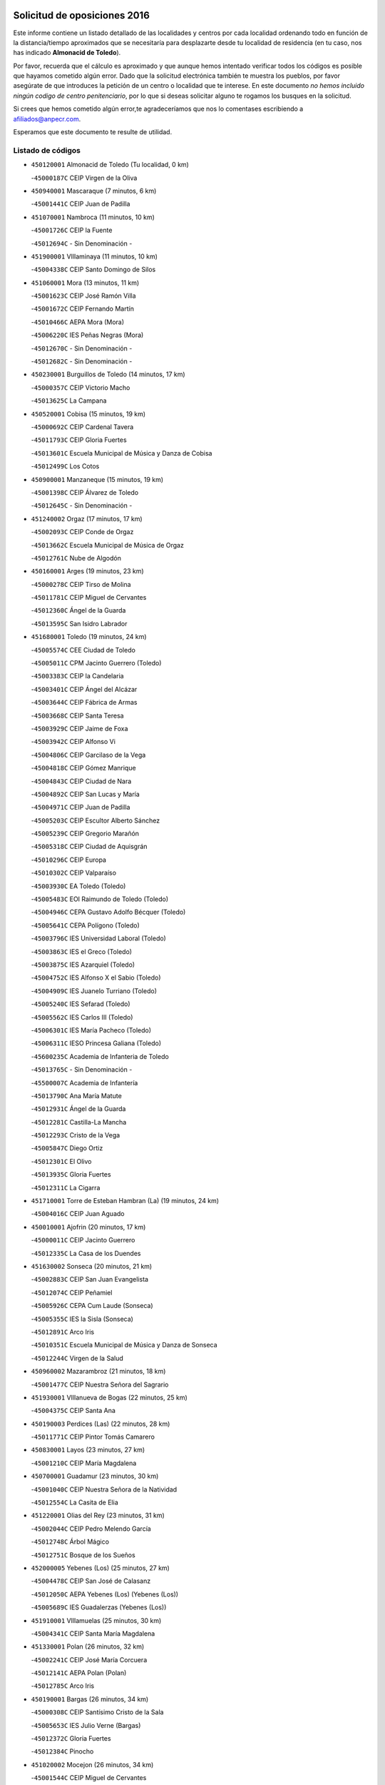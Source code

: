 

.. image:: logo.png
   :align: center

Solicitud de oposiciones 2016
======================================================

  
  
Este informe contiene un listado detallado de las localidades y centros por cada
localidad ordenando todo en función de la distancia/tiempo aproximados que se
necesitaría para desplazarte desde tu localidad de residencia (en tu caso,
nos has indicado **Almonacid de Toledo**).

Por favor, recuerda que el cálculo es aproximado y que aunque hemos
intentado verificar todos los códigos es posible que hayamos cometido algún
error. Dado que la solicitud electrónica también te muestra los pueblos, por
favor asegúrate de que introduces la petición de un centro o localidad que
te interese. En este documento
*no hemos incluido ningún codigo de centro penitenciario*, por lo que si deseas
solicitar alguno te rogamos los busques en la solicitud.

Si crees que hemos cometido algún error,te agradeceríamos que nos lo comentases
escribiendo a afiliados@anpecr.com.

Esperamos que este documento te resulte de utilidad.



Listado de códigos
-------------------


- ``450120001`` Almonacid de Toledo  (Tu localidad, 0 km)

  -``45000187C`` CEIP Virgen de la Oliva
    

- ``450940001`` Mascaraque  (7 minutos, 6 km)

  -``45001441C`` CEIP Juan de Padilla
    

- ``451070001`` Nambroca  (11 minutos, 10 km)

  -``45001726C`` CEIP la Fuente
    

  -``45012694C`` - Sin Denominación -
    

- ``451900001`` VIllaminaya  (11 minutos, 10 km)

  -``45004338C`` CEIP Santo Domingo de Silos
    

- ``451060001`` Mora  (13 minutos, 11 km)

  -``45001623C`` CEIP José Ramón Villa
    

  -``45001672C`` CEIP Fernando Martín
    

  -``45010466C`` AEPA Mora (Mora)
    

  -``45006220C`` IES Peñas Negras (Mora)
    

  -``45012670C`` - Sin Denominación -
    

  -``45012682C`` - Sin Denominación -
    

- ``450230001`` Burguillos de Toledo  (14 minutos, 17 km)

  -``45000357C`` CEIP Victorio Macho
    

  -``45013625C`` La Campana
    

- ``450520001`` Cobisa  (15 minutos, 19 km)

  -``45000692C`` CEIP Cardenal Tavera
    

  -``45011793C`` CEIP Gloria Fuertes
    

  -``45013601C`` Escuela Municipal de Música y Danza de Cobisa
    

  -``45012499C`` Los Cotos
    

- ``450900001`` Manzaneque  (15 minutos, 19 km)

  -``45001398C`` CEIP Álvarez de Toledo
    

  -``45012645C`` - Sin Denominación -
    

- ``451240002`` Orgaz  (17 minutos, 17 km)

  -``45002093C`` CEIP Conde de Orgaz
    

  -``45013662C`` Escuela Municipal de Música de Orgaz
    

  -``45012761C`` Nube de Algodón
    

- ``450160001`` Arges  (19 minutos, 23 km)

  -``45000278C`` CEIP Tirso de Molina
    

  -``45011781C`` CEIP Miguel de Cervantes
    

  -``45012360C`` Ángel de la Guarda
    

  -``45013595C`` San Isidro Labrador
    

- ``451680001`` Toledo  (19 minutos, 24 km)

  -``45005574C`` CEE Ciudad de Toledo
    

  -``45005011C`` CPM Jacinto Guerrero (Toledo)
    

  -``45003383C`` CEIP la Candelaria
    

  -``45003401C`` CEIP Ángel del Alcázar
    

  -``45003644C`` CEIP Fábrica de Armas
    

  -``45003668C`` CEIP Santa Teresa
    

  -``45003929C`` CEIP Jaime de Foxa
    

  -``45003942C`` CEIP Alfonso Vi
    

  -``45004806C`` CEIP Garcilaso de la Vega
    

  -``45004818C`` CEIP Gómez Manrique
    

  -``45004843C`` CEIP Ciudad de Nara
    

  -``45004892C`` CEIP San Lucas y María
    

  -``45004971C`` CEIP Juan de Padilla
    

  -``45005203C`` CEIP Escultor Alberto Sánchez
    

  -``45005239C`` CEIP Gregorio Marañón
    

  -``45005318C`` CEIP Ciudad de Aquisgrán
    

  -``45010296C`` CEIP Europa
    

  -``45010302C`` CEIP Valparaíso
    

  -``45003930C`` EA Toledo (Toledo)
    

  -``45005483C`` EOI Raimundo de Toledo (Toledo)
    

  -``45004946C`` CEPA Gustavo Adolfo Bécquer (Toledo)
    

  -``45005641C`` CEPA Polígono (Toledo)
    

  -``45003796C`` IES Universidad Laboral (Toledo)
    

  -``45003863C`` IES el Greco (Toledo)
    

  -``45003875C`` IES Azarquiel (Toledo)
    

  -``45004752C`` IES Alfonso X el Sabio (Toledo)
    

  -``45004909C`` IES Juanelo Turriano (Toledo)
    

  -``45005240C`` IES Sefarad (Toledo)
    

  -``45005562C`` IES Carlos III (Toledo)
    

  -``45006301C`` IES María Pacheco (Toledo)
    

  -``45006311C`` IESO Princesa Galiana (Toledo)
    

  -``45600235C`` Academia de Infanteria de Toledo
    

  -``45013765C`` - Sin Denominación -
    

  -``45500007C`` Academia de Infantería
    

  -``45013790C`` Ana María Matute
    

  -``45012931C`` Ángel de la Guarda
    

  -``45012281C`` Castilla-La Mancha
    

  -``45012293C`` Cristo de la Vega
    

  -``45005847C`` Diego Ortiz
    

  -``45012301C`` El Olivo
    

  -``45013935C`` Gloria Fuertes
    

  -``45012311C`` La Cigarra
    

- ``451710001`` Torre de Esteban Hambran (La)  (19 minutos, 24 km)

  -``45004016C`` CEIP Juan Aguado
    

- ``450010001`` Ajofrin  (20 minutos, 17 km)

  -``45000011C`` CEIP Jacinto Guerrero
    

  -``45012335C`` La Casa de los Duendes
    

- ``451630002`` Sonseca  (20 minutos, 21 km)

  -``45002883C`` CEIP San Juan Evangelista
    

  -``45012074C`` CEIP Peñamiel
    

  -``45005926C`` CEPA Cum Laude (Sonseca)
    

  -``45005355C`` IES la Sisla (Sonseca)
    

  -``45012891C`` Arco Iris
    

  -``45010351C`` Escuela Municipal de Música y Danza de Sonseca
    

  -``45012244C`` Virgen de la Salud
    

- ``450960002`` Mazarambroz  (21 minutos, 18 km)

  -``45001477C`` CEIP Nuestra Señora del Sagrario
    

- ``451930001`` VIllanueva de Bogas  (22 minutos, 25 km)

  -``45004375C`` CEIP Santa Ana
    

- ``450190003`` Perdices (Las)  (22 minutos, 28 km)

  -``45011771C`` CEIP Pintor Tomás Camarero
    

- ``450830001`` Layos  (23 minutos, 27 km)

  -``45001210C`` CEIP María Magdalena
    

- ``450700001`` Guadamur  (23 minutos, 30 km)

  -``45001040C`` CEIP Nuestra Señora de la Natividad
    

  -``45012554C`` La Casita de Elia
    

- ``451220001`` Olias del Rey  (23 minutos, 31 km)

  -``45002044C`` CEIP Pedro Melendo García
    

  -``45012748C`` Árbol Mágico
    

  -``45012751C`` Bosque de los Sueños
    

- ``452000005`` Yebenes (Los)  (25 minutos, 27 km)

  -``45004478C`` CEIP San José de Calasanz
    

  -``45012050C`` AEPA Yebenes (Los) (Yebenes (Los))
    

  -``45005689C`` IES Guadalerzas (Yebenes (Los))
    

- ``451910001`` VIllamuelas  (25 minutos, 30 km)

  -``45004341C`` CEIP Santa María Magdalena
    

- ``451330001`` Polan  (26 minutos, 32 km)

  -``45002241C`` CEIP José María Corcuera
    

  -``45012141C`` AEPA Polan (Polan)
    

  -``45012785C`` Arco Iris
    

- ``450190001`` Bargas  (26 minutos, 34 km)

  -``45000308C`` CEIP Santísimo Cristo de la Sala
    

  -``45005653C`` IES Julio Verne (Bargas)
    

  -``45012372C`` Gloria Fuertes
    

  -``45012384C`` Pinocho
    

- ``451020002`` Mocejon  (26 minutos, 34 km)

  -``45001544C`` CEIP Miguel de Cervantes
    

  -``45012049C`` AEPA Mocejon (Mocejon)
    

  -``45012669C`` La Oca
    

- ``451660001`` Tembleque  (26 minutos, 35 km)

  -``45003361C`` CEIP Antonia González
    

  -``45012918C`` Cervantes II
    

- ``450780001`` Huerta de Valdecarabanos  (27 minutos, 35 km)

  -``45001121C`` CEIP Virgen del Rosario de Pastores
    

  -``45012578C`` Garabatos
    

- ``451750001`` Turleque  (27 minutos, 36 km)

  -``45004119C`` CEIP Fernán González
    

- ``450250001`` Cabañas de la Sagra  (27 minutos, 38 km)

  -``45000370C`` CEIP San Isidro Labrador
    

  -``45013704C`` Gloria Fuertes
    

- ``450880001`` Magan  (27 minutos, 39 km)

  -``45001349C`` CEIP Santa Marina
    

  -``45013959C`` Soletes
    

- ``451960002`` VIllaseca de la Sagra  (27 minutos, 40 km)

  -``45004429C`` CEIP Virgen de las Angustias
    

- ``452040001`` Yunclillos  (28 minutos, 41 km)

  -``45004594C`` CEIP Nuestra Señora de la Salud
    

- ``450530001`` Consuegra  (28 minutos, 43 km)

  -``45000710C`` CEIP Santísimo Cristo de la Vera Cruz
    

  -``45000722C`` CEIP Miguel de Cervantes
    

  -``45004880C`` CEPA Castillo de Consuegra (Consuegra)
    

  -``45000734C`` IES Consaburum (Consuegra)
    

  -``45014083C`` - Sin Denominación -
    

- ``450920001`` Marjaliza  (30 minutos, 35 km)

  -``45006037C`` CEIP San Juan
    

- ``450030001`` Albarreal de Tajo  (30 minutos, 43 km)

  -``45000035C`` CEIP Benjamín Escalonilla
    

- ``452030001`` Yuncler  (30 minutos, 45 km)

  -``45004582C`` CEIP Remigio Laín
    

- ``451160001`` Noez  (31 minutos, 40 km)

  -``45001945C`` CEIP Santísimo Cristo de la Salud
    

- ``450320001`` Camarenilla  (31 minutos, 43 km)

  -``45000451C`` CEIP Nuestra Señora del Rosario
    

- ``451470001`` Rielves  (31 minutos, 45 km)

  -``45002551C`` CEIP Maximina Felisa Gómez Aguero
    

- ``451880001`` VIllaluenga de la Sagra  (31 minutos, 45 km)

  -``45004302C`` CEIP Juan Palarea
    

  -``45006165C`` IES Castillo del Águila (VIllaluenga de la Sagra)
    

- ``451400001`` Pulgar  (32 minutos, 31 km)

  -``45002411C`` CEIP Nuestra Señora de la Blanca
    

  -``45012827C`` Pulgarcito
    

- ``451970001`` VIllasequilla  (32 minutos, 37 km)

  -``45004442C`` CEIP San Isidro Labrador
    

- ``451890001`` VIllamiel de Toledo  (32 minutos, 41 km)

  -``45004326C`` CEIP Nuestra Señora de la Redonda
    

- ``450550001`` Cuerva  (33 minutos, 34 km)

  -``45000795C`` CEIP Soledad Alonso Dorado
    

- ``451490001`` Romeral (El)  (33 minutos, 42 km)

  -``45002627C`` CEIP Silvano Cirujano
    

- ``452020001`` Yepes  (33 minutos, 42 km)

  -``45004557C`` CEIP Rafael García Valiño
    

  -``45006177C`` IES Carpetania (Yepes)
    

  -``45013078C`` Fuentearriba
    

- ``451450001`` Recas  (33 minutos, 44 km)

  -``45002536C`` CEIP Cesar Cabañas Caballero
    

  -``45012131C`` IES Arcipreste de Canales (Recas)
    

  -``45013728C`` Aserrín Aserrán
    

- ``452050001`` Yuncos  (33 minutos, 50 km)

  -``45004600C`` CEIP Nuestra Señora del Consuelo
    

  -``45010511C`` CEIP Guillermo Plaza
    

  -``45012104C`` CEIP Villa de Yuncos
    

  -``45006189C`` IES la Cañuela (Yuncos)
    

  -``45013492C`` Acuarela
    

- ``451190001`` Numancia de la Sagra  (33 minutos, 52 km)

  -``45001970C`` CEIP Santísimo Cristo de la Misericordia
    

  -``45011872C`` IES Profesor Emilio Lledó (Numancia de la Sagra)
    

  -``45012736C`` Garabatos
    

- ``450180001`` Barcience  (34 minutos, 48 km)

  -``45010405C`` CEIP Santa María la Blanca
    

- ``450870001`` Madridejos  (34 minutos, 50 km)

  -``45012062C`` CEE Mingoliva
    

  -``45001313C`` CEIP Garcilaso de la Vega
    

  -``45005185C`` CEIP Santa Ana
    

  -``45010478C`` AEPA Madridejos (Madridejos)
    

  -``45001337C`` IES Valdehierro (Madridejos)
    

  -``45012633C`` - Sin Denominación -
    

  -``45011720C`` Escuela Municipal de Música y Danza de Madridejos
    

  -``45013522C`` Juan Vicente Camacho
    

- ``450500001`` Ciruelos  (35 minutos, 46 km)

  -``45000679C`` CEIP Santísimo Cristo de la Misericordia
    

- ``451740001`` Totanes  (35 minutos, 46 km)

  -``45004107C`` CEIP Inmaculada Concepción
    

- ``450710001`` Guardia (La)  (35 minutos, 47 km)

  -``45001052C`` CEIP Valentín Escobar
    

- ``450770001`` Huecas  (35 minutos, 47 km)

  -``45001118C`` CEIP Gregorio Marañón
    

- ``450510001`` Cobeja  (35 minutos, 48 km)

  -``45000680C`` CEIP San Juan Bautista
    

  -``45012487C`` Los Pitufitos
    

- ``450150001`` Arcicollar  (35 minutos, 49 km)

  -``45000254C`` CEIP San Blas
    

- ``450850001`` Lominchar  (35 minutos, 51 km)

  -``45001234C`` CEIP Ramón y Cajal
    

  -``45012621C`` Aldea Pitufa
    

- ``451730001`` Torrijos  (35 minutos, 51 km)

  -``45004053C`` CEIP Villa de Torrijos
    

  -``45011835C`` CEIP Lazarillo de Tormes
    

  -``45005276C`` CEPA Teresa Enríquez (Torrijos)
    

  -``45004090C`` IES Alonso de Covarrubias (Torrijos)
    

  -``45005252C`` IES Juan de Padilla (Torrijos)
    

  -``45012323C`` Cristo de la Sangre
    

  -``45012220C`` Maestro Gómez de Agüero
    

  -``45012943C`` Pequeñines
    

- ``450670001`` Galvez  (36 minutos, 47 km)

  -``45000989C`` CEIP San Juan de la Cruz
    

  -``45005975C`` IES Montes de Toledo (Galvez)
    

  -``45013716C`` Garbancito
    

- ``450140001`` Añover de Tajo  (36 minutos, 50 km)

  -``45000230C`` CEIP Conde de Mayalde
    

  -``45006049C`` IES San Blas (Añover de Tajo)
    

  -``45012359C`` - Sin Denominación -
    

  -``45013881C`` Puliditos
    

- ``450240001`` Burujon  (36 minutos, 51 km)

  -``45000369C`` CEIP Juan XXIII
    

  -``45012402C`` - Sin Denominación -
    

- ``451770001`` Urda  (36 minutos, 54 km)

  -``45004132C`` CEIP Santo Cristo
    

  -``45012979C`` Blasa Ruíz
    

- ``459010001`` Santo Domingo-Caudilla  (37 minutos, 56 km)

  -``45004144C`` CEIP Santa Ana
    

- ``450810001`` Illescas  (37 minutos, 58 km)

  -``45001167C`` CEIP Martín Chico
    

  -``45005343C`` CEIP la Constitución
    

  -``45010454C`` CEIP Ilarcuris
    

  -``45011999C`` CEIP Clara Campoamor
    

  -``45005914C`` CEPA Pedro Gumiel (Illescas)
    

  -``45004788C`` IES Juan de Padilla (Illescas)
    

  -``45005987C`` IES Condestable Álvaro de Luna (Illescas)
    

  -``45012581C`` Canicas
    

  -``45012591C`` Truke
    

- ``450810008`` Señorio de Illescas (El)  (37 minutos, 58 km)

  -``45012190C`` CEIP el Greco
    

- ``452010001`` Yeles  (37 minutos, 58 km)

  -``45004533C`` CEIP San Antonio
    

  -``45013066C`` Rocinante
    

- ``450340001`` Camuñas  (37 minutos, 59 km)

  -``45000485C`` CEIP Cardenal Cisneros
    

- ``451820001`` Ventas Con Peña Aguilera (Las)  (38 minutos, 41 km)

  -``45004181C`` CEIP Nuestra Señora del Águila
    

- ``130700001`` Puerto Lapice  (38 minutos, 66 km)

  -``13002435C`` CEIP Juan Alcaide
    

- ``450980001`` Menasalbas  (39 minutos, 42 km)

  -``45001490C`` CEIP Nuestra Señora de Fátima
    

  -``45013753C`` Menapeques
    

- ``450310001`` Camarena  (39 minutos, 52 km)

  -``45000448C`` CEIP María del Mar
    

  -``45011975C`` CEIP Alonso Rodríguez
    

  -``45012128C`` IES Blas de Prado (Camarena)
    

  -``45012426C`` La Abeja Maya
    

- ``450690001`` Gerindote  (39 minutos, 55 km)

  -``45001039C`` CEIP San José
    

- ``451180001`` Noves  (39 minutos, 56 km)

  -``45001969C`` CEIP Nuestra Señora de la Monjia
    

  -``45012724C`` Barrio Sésamo
    

- ``451280001`` Pantoja  (39 minutos, 56 km)

  -``45002196C`` CEIP Marqueses de Manzanedo
    

  -``45012773C`` - Sin Denominación -
    

- ``450840001`` Lillo  (40 minutos, 52 km)

  -``45001222C`` CEIP Marcelino Murillo
    

  -``45012611C`` Tris-Tras
    

- ``450470001`` Cedillo del Condado  (40 minutos, 56 km)

  -``45000631C`` CEIP Nuestra Señora de la Natividad
    

  -``45012463C`` Pompitas
    

- ``451270001`` Palomeque  (40 minutos, 56 km)

  -``45002184C`` CEIP San Juan Bautista
    

- ``450040001`` Alcabon  (40 minutos, 59 km)

  -``45000047C`` CEIP Nuestra Señora de la Aurora
    

- ``451360001`` Puebla de Montalban (La)  (41 minutos, 54 km)

  -``45002330C`` CEIP Fernando de Rojas
    

  -``45005941C`` AEPA Puebla de Montalban (La) (Puebla de Montalban (La))
    

  -``45004739C`` IES Juan de Lucena (Puebla de Montalban (La))
    

- ``450560001`` Chozas de Canales  (41 minutos, 57 km)

  -``45000801C`` CEIP Santa María Magdalena
    

  -``45012475C`` Pepito Conejo
    

- ``450590001`` Dosbarrios  (42 minutos, 50 km)

  -``45000862C`` CEIP San Isidro Labrador
    

  -``45014034C`` Garabatos
    

- ``450660001`` Fuensalida  (42 minutos, 52 km)

  -``45000977C`` CEIP Tomás Romojaro
    

  -``45011801C`` CEIP Condes de Fuensalida
    

  -``45011719C`` AEPA Fuensalida (Fuensalida)
    

  -``45005665C`` IES Aldebarán (Fuensalida)
    

  -``45011914C`` Maestro Vicente Rodríguez
    

  -``45013534C`` Zapatitos
    

- ``450620001`` Escalonilla  (42 minutos, 61 km)

  -``45000904C`` CEIP Sagrados Corazones
    

- ``450910001`` Maqueda  (42 minutos, 63 km)

  -``45001416C`` CEIP Don Álvaro de Luna
    

- ``130470001`` Herencia  (42 minutos, 71 km)

  -``13001698C`` CEIP Carrasco Alcalde
    

  -``13005023C`` AEPA Herencia (Herencia)
    

  -``13004729C`` IES Hermógenes Rodríguez (Herencia)
    

  -``13011369C`` - Sin Denominación -
    

  -``13010882C`` Escuela Municipal de Música y Danza de Herencia
    

- ``451870001`` VIllafranca de los Caballeros  (42 minutos, 71 km)

  -``45004296C`` CEIP Miguel de Cervantes
    

  -``45006153C`` IESO la Falcata (VIllafranca de los Caballeros)
    

- ``451340001`` Portillo de Toledo  (43 minutos, 53 km)

  -``45002251C`` CEIP Conde de Ruiseñada
    

- ``451850001`` VIllacañas  (43 minutos, 53 km)

  -``45004259C`` CEIP Santa Bárbara
    

  -``45010338C`` AEPA VIllacañas (VIllacañas)
    

  -``45004272C`` IES Garcilaso de la Vega (VIllacañas)
    

  -``45005321C`` IES Enrique de Arfe (VIllacañas)
    

- ``451210001`` Ocaña  (43 minutos, 54 km)

  -``45002020C`` CEIP San José de Calasanz
    

  -``45012177C`` CEIP Pastor Poeta
    

  -``45005631C`` CEPA Gutierre de Cárdenas (Ocaña)
    

  -``45004685C`` IES Alonso de Ercilla (Ocaña)
    

  -``45004791C`` IES Miguel Hernández (Ocaña)
    

  -``45013731C`` - Sin Denominación -
    

  -``45012232C`` Mesa de Ocaña
    

- ``451990001`` VIso de San Juan (El)  (43 minutos, 58 km)

  -``45004466C`` CEIP Fernando de Alarcón
    

  -``45011987C`` CEIP Miguel Delibes
    

- ``450020001`` Alameda de la Sagra  (43 minutos, 59 km)

  -``45000023C`` CEIP Nuestra Señora de la Asunción
    

  -``45012347C`` El Jardín de los Sueños
    

- ``451760001`` Ugena  (43 minutos, 62 km)

  -``45004120C`` CEIP Miguel de Cervantes
    

  -``45011847C`` CEIP Tres Torres
    

  -``45012955C`` Los Peques
    

- ``450640001`` Esquivias  (43 minutos, 64 km)

  -``45000931C`` CEIP Miguel de Cervantes
    

  -``45011963C`` CEIP Catalina de Palacios
    

  -``45010387C`` IES Alonso Quijada (Esquivias)
    

  -``45012542C`` Sancho Panza
    

- ``450380001`` Carranque  (43 minutos, 68 km)

  -``45000527C`` CEIP Guadarrama
    

  -``45012098C`` CEIP Villa de Materno
    

  -``45011859C`` IES Libertad (Carranque)
    

  -``45012438C`` Garabatos
    

- ``451510001`` San Martin de Montalban  (44 minutos, 60 km)

  -``45002652C`` CEIP Santísimo Cristo de la Luz
    

- ``451580001`` Santa Olalla  (44 minutos, 68 km)

  -``45002779C`` CEIP Nuestra Señora de la Piedad
    

- ``451430001`` Quismondo  (44 minutos, 69 km)

  -``45002512C`` CEIP Pedro Zamorano
    

- ``130500001`` Labores (Las)  (44 minutos, 73 km)

  -``13001753C`` CEIP San José de Calasanz
    

- ``451570003`` Santa Cruz del Retamar  (45 minutos, 66 km)

  -``45002767C`` CEIP Nuestra Señora de la Paz
    

- ``450210001`` Borox  (45 minutos, 68 km)

  -``45000321C`` CEIP Nuestra Señora de la Salud
    

- ``450360001`` Carmena  (46 minutos, 62 km)

  -``45000503C`` CEIP Cristo de la Cueva
    

- ``450370001`` Carpio de Tajo (El)  (46 minutos, 63 km)

  -``45000515C`` CEIP Nuestra Señora de Ronda
    

- ``130440003`` Fuente el Fresno  (46 minutos, 68 km)

  -``13001650C`` CEIP Miguel Delibes
    

  -``13012180C`` Mundo Infantil
    

- ``130970001`` VIllarta de San Juan  (46 minutos, 77 km)

  -``13003555C`` CEIP Nuestra Señora de la Paz
    

- ``451230001`` Ontigola  (47 minutos, 58 km)

  -``45002056C`` CEIP Virgen del Rosario
    

  -``45013819C`` - Sin Denominación -
    

- ``451830001`` Ventas de Retamosa (Las)  (47 minutos, 61 km)

  -``45004201C`` CEIP Santiago Paniego
    

- ``450410001`` Casarrubios del Monte  (47 minutos, 69 km)

  -``45000576C`` CEIP San Juan de Dios
    

  -``45012451C`` Arco Iris
    

- ``130180001`` Arenas de San Juan  (47 minutos, 79 km)

  -``13000694C`` CEIP San Bernabé
    

- ``130050002`` Alcazar de San Juan  (47 minutos, 82 km)

  -``13000104C`` CEIP el Santo
    

  -``13000116C`` CEIP Juan de Austria
    

  -``13000128C`` CEIP Jesús Ruiz de la Fuente
    

  -``13000131C`` CEIP Santa Clara
    

  -``13003828C`` CEIP Alces
    

  -``13004092C`` CEIP Pablo Ruiz Picasso
    

  -``13004870C`` CEIP Gloria Fuertes
    

  -``13010900C`` CEIP Jardín de Arena
    

  -``13004705C`` EOI la Equidad (Alcazar de San Juan)
    

  -``13004055C`` CEPA Enrique Tierno Galván (Alcazar de San Juan)
    

  -``13000219C`` IES Miguel de Cervantes Saavedra (Alcazar de San Juan)
    

  -``13000220C`` IES Juan Bosco (Alcazar de San Juan)
    

  -``13004687C`` IES María Zambrano (Alcazar de San Juan)
    

  -``13012121C`` - Sin Denominación -
    

  -``13011242C`` El Tobogán
    

  -``13011060C`` El Torreón
    

  -``13010870C`` Escuela Municipal de Música y Danza de Alcázar de San Juan
    

- ``451150001`` Noblejas  (48 minutos, 60 km)

  -``45001908C`` CEIP Santísimo Cristo de las Injurias
    

  -``45012037C`` AEPA Noblejas (Noblejas)
    

  -``45012712C`` Rosa Sensat
    

- ``451860001`` VIlla de Don Fadrique (La)  (48 minutos, 64 km)

  -``45004284C`` CEIP Ramón y Cajal
    

  -``45010508C`` IESO Leonor de Guzmán (VIlla de Don Fadrique (La))
    

- ``450540001`` Corral de Almaguer  (49 minutos, 65 km)

  -``45000783C`` CEIP Nuestra Señora de la Muela
    

  -``45005801C`` IES la Besana (Corral de Almaguer)
    

  -``45012517C`` - Sin Denominación -
    

- ``451090001`` Navahermosa  (49 minutos, 66 km)

  -``45001763C`` CEIP San Miguel Arcángel
    

  -``45010341C`` CEPA la Raña (Navahermosa)
    

  -``45006207C`` IESO Manuel de Guzmán (Navahermosa)
    

  -``45012700C`` - Sin Denominación -
    

- ``450950001`` Mata (La)  (49 minutos, 67 km)

  -``45001453C`` CEIP Severo Ochoa
    

- ``451610003`` Seseña  (49 minutos, 70 km)

  -``45002809C`` CEIP Gabriel Uriarte
    

  -``45010442C`` CEIP Sisius
    

  -``45011823C`` CEIP Juan Carlos I
    

  -``45005677C`` IES Margarita Salas (Seseña)
    

  -``45006244C`` IES las Salinas (Seseña)
    

  -``45012888C`` Pequeñines
    

- ``451610004`` Seseña Nuevo  (49 minutos, 70 km)

  -``45002810C`` CEIP Fernando de Rojas
    

  -``45010363C`` CEIP Gloria Fuertes
    

  -``45011951C`` CEIP el Quiñón
    

  -``45010399C`` CEPA Seseña Nuevo (Seseña Nuevo)
    

  -``45012876C`` Burbujas
    

- ``450760001`` Hormigos  (49 minutos, 74 km)

  -``45001091C`` CEIP Virgen de la Higuera
    

- ``450400001`` Casar de Escalona (El)  (49 minutos, 78 km)

  -``45000552C`` CEIP Nuestra Señora de Hortum Sancho
    

- ``451530001`` San Pablo de los Montes  (50 minutos, 53 km)

  -``45002676C`` CEIP Nuestra Señora de Gracia
    

  -``45012852C`` San Pablo de los Montes
    

- ``451800001`` Valmojado  (50 minutos, 72 km)

  -``45004168C`` CEIP Santo Domingo de Guzmán
    

  -``45012165C`` AEPA Valmojado (Valmojado)
    

  -``45006141C`` IES Cañada Real (Valmojado)
    

- ``450580001`` Domingo Perez  (50 minutos, 79 km)

  -``45011756C`` CRA Campos de Castilla
    

- ``451950001`` VIllarrubia de Santiago  (51 minutos, 66 km)

  -``45004399C`` CEIP Nuestra Señora del Castellar
    

- ``450890002`` Malpica de Tajo  (52 minutos, 71 km)

  -``45001374C`` CEIP Fulgencio Sánchez Cabezudo
    

- ``451980001`` VIllatobas  (52 minutos, 75 km)

  -``45004454C`` CEIP Sagrado Corazón de Jesús
    

- ``450610001`` Escalona  (53 minutos, 76 km)

  -``45000898C`` CEIP Inmaculada Concepción
    

  -``45006074C`` IES Lazarillo de Tormes (Escalona)
    

- ``139040001`` Llanos del Caudillo  (53 minutos, 93 km)

  -``13003749C`` CEIP el Oasis
    

- ``450390001`` Carriches  (54 minutos, 69 km)

  -``45000540C`` CEIP Doctor Cesar González Gómez
    

- ``450460001`` Cebolla  (54 minutos, 75 km)

  -``45000621C`` CEIP Nuestra Señora de la Antigua
    

  -``45006062C`` IES Arenales del Tajo (Cebolla)
    

- ``130520003`` Malagon  (54 minutos, 79 km)

  -``13001790C`` CEIP Cañada Real
    

  -``13001819C`` CEIP Santa Teresa
    

  -``13005035C`` AEPA Malagon (Malagon)
    

  -``13004730C`` IES Estados del Duque (Malagon)
    

  -``13011141C`` Santa Teresa de Jesús
    

- ``451350001`` Puebla de Almoradiel (La)  (55 minutos, 74 km)

  -``45002287C`` CEIP Ramón y Cajal
    

  -``45012153C`` AEPA Puebla de Almoradiel (La) (Puebla de Almoradiel (La))
    

  -``45006116C`` IES Aldonza Lorenzo (Puebla de Almoradiel (La))
    

- ``450130001`` Almorox  (55 minutos, 82 km)

  -``45000229C`` CEIP Silvano Cirujano
    

- ``450410002`` Calypo Fado  (55 minutos, 82 km)

  -``45010375C`` CEIP Calypo
    

- ``130960001`` VIllarrubia de los Ojos  (55 minutos, 84 km)

  -``13003521C`` CEIP Rufino Blanco
    

  -``13003658C`` CEIP Virgen de la Sierra
    

  -``13005060C`` AEPA VIllarrubia de los Ojos (VIllarrubia de los Ojos)
    

  -``13004900C`` IES Guadiana (VIllarrubia de los Ojos)
    

- ``450450001`` Cazalegas  (55 minutos, 90 km)

  -``45000606C`` CEIP Miguel de Cervantes
    

  -``45013613C`` - Sin Denominación -
    

- ``130280002`` Campo de Criptana  (55 minutos, 92 km)

  -``13004717C`` CPM Alcázar de San Juan-Campo de Criptana (Campo de
    

  -``13000943C`` CEIP Virgen de la Paz
    

  -``13000955C`` CEIP Virgen de Criptana
    

  -``13000967C`` CEIP Sagrado Corazón
    

  -``13003968C`` CEIP Domingo Miras
    

  -``13005011C`` AEPA Campo de Criptana (Campo de Criptana)
    

  -``13001005C`` IES Isabel Perillán y Quirós (Campo de Criptana)
    

  -``13011023C`` Escuela Municipal de Musica y Danza de Campo de Criptana
    

  -``13011096C`` Los Gigantes
    

  -``13011333C`` Los Quijotes
    

- ``450480001`` Cerralbos (Los)  (56 minutos, 85 km)

  -``45011768C`` CRA Entrerríos
    

- ``130050003`` Cinco Casas  (57 minutos, 94 km)

  -``13012052C`` CRA Alciares
    

- ``450270001`` Cabezamesada  (58 minutos, 74 km)

  -``45000394C`` CEIP Alonso de Cárdenas
    

- ``451410001`` Quero  (58 minutos, 76 km)

  -``45002421C`` CEIP Santiago Cabañas
    

  -``45012839C`` - Sin Denominación -
    

- ``450990001`` Mentrida  (58 minutos, 84 km)

  -``45001507C`` CEIP Luis Solana
    

  -``45011860C`` IES Antonio Jiménez-Landi (Mentrida)
    

- ``451560001`` Santa Cruz de la Zarza  (59 minutos, 82 km)

  -``45002721C`` CEIP Eduardo Palomo Rodríguez
    

  -``45006190C`` IESO Velsinia (Santa Cruz de la Zarza)
    

  -``45012864C`` - Sin Denominación -
    

- ``130400001`` Fernan Caballero  (59 minutos, 85 km)

  -``13001601C`` CEIP Manuel Sastre Velasco
    

  -``13012167C`` Concha Mera
    

- ``130530003`` Manzanares  (1h, 104 km)

  -``13001923C`` CEIP Divina Pastora
    

  -``13001935C`` CEIP Altagracia
    

  -``13003853C`` CEIP la Candelaria
    

  -``13004390C`` CEIP Enrique Tierno Galván
    

  -``13004079C`` CEPA San Blas (Manzanares)
    

  -``13001984C`` IES Pedro Álvarez Sotomayor (Manzanares)
    

  -``13003798C`` IES Azuer (Manzanares)
    

  -``13011400C`` - Sin Denominación -
    

  -``13009594C`` Guillermo Calero
    

  -``13011151C`` La Ínsula
    

- ``130360002`` Cortijos de Arriba  (1h 1min, 70 km)

  -``13001443C`` CEIP Nuestra Señora de las Mercedes
    

- ``451520001`` San Martin de Pusa  (1h 1min, 87 km)

  -``45013871C`` CRA Río Pusa
    

- ``451010001`` Miguel Esteban  (1h 2min, 83 km)

  -``45001532C`` CEIP Cervantes
    

  -``45006098C`` IESO Juan Patiño Torres (Miguel Esteban)
    

  -``45012657C`` La Abejita
    

- ``451170001`` Nombela  (1h 2min, 85 km)

  -``45001957C`` CEIP Cristo de la Nava
    

- ``451420001`` Quintanar de la Orden  (1h 3min, 81 km)

  -``45002457C`` CEIP Cristóbal Colón
    

  -``45012001C`` CEIP Antonio Machado
    

  -``45005288C`` CEPA Luis VIves (Quintanar de la Orden)
    

  -``45002470C`` IES Infante Don Fadrique (Quintanar de la Orden)
    

  -``45004867C`` IES Alonso Quijano (Quintanar de la Orden)
    

  -``45012840C`` Pim Pon
    

- ``451370001`` Pueblanueva (La)  (1h 3min, 88 km)

  -``45002366C`` CEIP San Isidro
    

- ``130820002`` Tomelloso  (1h 3min, 111 km)

  -``13004080C`` CEE Ponce de León
    

  -``13003038C`` CEIP Miguel de Cervantes
    

  -``13003041C`` CEIP José María del Moral
    

  -``13003051C`` CEIP Carmelo Cortés
    

  -``13003075C`` CEIP Doña Crisanta
    

  -``13003087C`` CEIP José Antonio
    

  -``13003762C`` CEIP San José de Calasanz
    

  -``13003981C`` CEIP Embajadores
    

  -``13003993C`` CEIP San Isidro
    

  -``13004109C`` CEIP San Antonio
    

  -``13004328C`` CEIP Almirante Topete
    

  -``13004948C`` CEIP Virgen de las Viñas
    

  -``13009478C`` CEIP Felix Grande
    

  -``13004122C`` EA Antonio López (Tomelloso)
    

  -``13004742C`` EOI Mar de VIñas (Tomelloso)
    

  -``13004559C`` CEPA Simienza (Tomelloso)
    

  -``13003129C`` IES Eladio Cabañero (Tomelloso)
    

  -``13003130C`` IES Francisco García Pavón (Tomelloso)
    

  -``13004821C`` IES Airén (Tomelloso)
    

  -``13005345C`` IES Alto Guadiana (Tomelloso)
    

  -``13004419C`` Conservatorio Municipal de Música
    

  -``13011199C`` Dulcinea
    

  -``13012027C`` Lorencete
    

  -``13011515C`` Mediodía
    

- ``451920001`` VIllanueva de Alcardete  (1h 4min, 85 km)

  -``45004363C`` CEIP Nuestra Señora de la Piedad
    

- ``130390001`` Daimiel  (1h 4min, 99 km)

  -``13001479C`` CEIP San Isidro
    

  -``13001480C`` CEIP Infante Don Felipe
    

  -``13001492C`` CEIP la Espinosa
    

  -``13004572C`` CEIP Calatrava
    

  -``13004663C`` CEIP Albuera
    

  -``13004641C`` CEPA Miguel de Cervantes (Daimiel)
    

  -``13001595C`` IES Ojos del Guadiana (Daimiel)
    

  -``13003737C`` IES Juan D&#39;Opazo (Daimiel)
    

  -``13009508C`` Escuela Municipal de Música y Danza de Daimiel
    

  -``13011126C`` Sancho
    

  -``13011138C`` Virgen de las Cruces
    

- ``451540001`` San Roman de los Montes  (1h 4min, 107 km)

  -``45010417C`` CEIP Nuestra Señora del Buen Camino
    

- ``130720003`` Retuerta del Bullaque  (1h 5min, 75 km)

  -``13010791C`` CRA Montes de Toledo
    

- ``451570001`` Calalberche  (1h 5min, 89 km)

  -``45011811C`` CEIP Ribera del Alberche
    

- ``161060001`` Horcajo de Santiago  (1h 6min, 83 km)

  -``16001314C`` CEIP José Montalvo
    

  -``16004352C`` AEPA Horcajo de Santiago (Horcajo de Santiago)
    

  -``16004492C`` IES Orden de Santiago (Horcajo de Santiago)
    

  -``16009544C`` Hervás y Panduro
    

- ``450680001`` Garciotun  (1h 6min, 98 km)

  -``45001027C`` CEIP Santa María Magdalena
    

- ``130190001`` Argamasilla de Alba  (1h 6min, 108 km)

  -``13000700C`` CEIP Divino Maestro
    

  -``13000712C`` CEIP Nuestra Señora de Peñarroya
    

  -``13003831C`` CEIP Azorín
    

  -``13005151C`` AEPA Argamasilla de Alba (Argamasilla de Alba)
    

  -``13005278C`` IES VIcente Cano (Argamasilla de Alba)
    

  -``13011308C`` Alba
    

- ``130870002`` Consolacion  (1h 6min, 117 km)

  -``13003348C`` CEIP Virgen de Consolación
    

- ``451670001`` Toboso (El)  (1h 7min, 91 km)

  -``45003371C`` CEIP Miguel de Cervantes
    

- ``130610001`` Pedro Muñoz  (1h 7min, 107 km)

  -``13002162C`` CEIP María Luisa Cañas
    

  -``13002174C`` CEIP Nuestra Señora de los Ángeles
    

  -``13004331C`` CEIP Maestro Juan de Ávila
    

  -``13011011C`` CEIP Hospitalillo
    

  -``13010808C`` AEPA Pedro Muñoz (Pedro Muñoz)
    

  -``13004781C`` IES Isabel Martínez Buendía (Pedro Muñoz)
    

  -``13011461C`` - Sin Denominación -
    

- ``130540001`` Membrilla  (1h 7min, 113 km)

  -``13001996C`` CEIP Virgen del Espino
    

  -``13002009C`` CEIP San José de Calasanz
    

  -``13005102C`` AEPA Membrilla (Membrilla)
    

  -``13005291C`` IES Marmaria (Membrilla)
    

  -``13011412C`` Lope de Vega
    

- ``451120001`` Navalmorales (Los)  (1h 8min, 86 km)

  -``45001805C`` CEIP San Francisco
    

  -``45005495C`` IES los Navalmorales (Navalmorales (Los))
    

- ``451440001`` Real de San VIcente (El)  (1h 8min, 101 km)

  -``45014022C`` CRA Real de San Vicente
    

- ``451650006`` Talavera de la Reina  (1h 8min, 103 km)

  -``45005811C`` CEE Bios
    

  -``45002950C`` CEIP Federico García Lorca
    

  -``45002986C`` CEIP Santa María
    

  -``45003139C`` CEIP Nuestra Señora del Prado
    

  -``45003140C`` CEIP Fray Hernando de Talavera
    

  -``45003152C`` CEIP San Ildefonso
    

  -``45003164C`` CEIP San Juan de Dios
    

  -``45004624C`` CEIP Hernán Cortés
    

  -``45004831C`` CEIP José Bárcena
    

  -``45004855C`` CEIP Antonio Machado
    

  -``45005197C`` CEIP Pablo Iglesias
    

  -``45013583C`` CEIP Bartolomé Nicolau
    

  -``45005057C`` EA Talavera (Talavera de la Reina)
    

  -``45005537C`` EOI Talavera de la Reina (Talavera de la Reina)
    

  -``45004958C`` CEPA Río Tajo (Talavera de la Reina)
    

  -``45003255C`` IES Padre Juan de Mariana (Talavera de la Reina)
    

  -``45003267C`` IES Juan Antonio Castro (Talavera de la Reina)
    

  -``45003279C`` IES San Isidro (Talavera de la Reina)
    

  -``45004740C`` IES Gabriel Alonso de Herrera (Talavera de la Reina)
    

  -``45005461C`` IES Puerta de Cuartos (Talavera de la Reina)
    

  -``45005471C`` IES Ribera del Tajo (Talavera de la Reina)
    

  -``45014101C`` Conservatorio Profesional de Música de Talavera de la Reina
    

  -``45012256C`` El Alfar
    

  -``45000618C`` Eusebio Rubalcaba
    

  -``45012268C`` Julián Besteiro
    

  -``45012271C`` Santo Ángel de la Guarda
    

- ``162030001`` Tarancon  (1h 9min, 98 km)

  -``16002321C`` CEIP Duque de Riánsares
    

  -``16004443C`` CEIP Gloria Fuertes
    

  -``16003657C`` CEPA Altomira (Tarancon)
    

  -``16004534C`` IES la Hontanilla (Tarancon)
    

  -``16009453C`` Nuestra Señora de Riansares
    

  -``16009660C`` San Isidro
    

  -``16009672C`` Santa Quiteria
    

- ``450970001`` Mejorada  (1h 9min, 113 km)

  -``45010429C`` CRA Ribera del Guadyerbas
    

- ``130790001`` Solana (La)  (1h 10min, 118 km)

  -``13002927C`` CEIP Sagrado Corazón
    

  -``13002939C`` CEIP Romero Peña
    

  -``13002940C`` CEIP el Santo
    

  -``13004833C`` CEIP el Humilladero
    

  -``13004894C`` CEIP Javier Paulino Pérez
    

  -``13010912C`` CEIP la Moheda
    

  -``13011001C`` CEIP Federico Romero
    

  -``13002976C`` IES Modesto Navarro (Solana (La))
    

  -``13010924C`` IES Clara Campoamor (Solana (La))
    

- ``451650005`` Gamonal  (1h 10min, 118 km)

  -``45002962C`` CEIP Don Cristóbal López
    

  -``45013649C`` Gamonital
    

- ``162490001`` VIllamayor de Santiago  (1h 11min, 96 km)

  -``16002781C`` CEIP Gúzquez
    

  -``16004364C`` AEPA VIllamayor de Santiago (VIllamayor de Santiago)
    

  -``16004510C`` IESO Ítaca (VIllamayor de Santiago)
    

- ``130830001`` Torralba de Calatrava  (1h 11min, 116 km)

  -``13003142C`` CEIP Cristo del Consuelo
    

  -``13011527C`` El Arca de los Sueños
    

  -``13012040C`` Escuela de Música de Torralba de Calatrava
    

- ``451650007`` Talavera la Nueva  (1h 11min, 117 km)

  -``45003358C`` CEIP San Isidro
    

  -``45012906C`` Dulcinea
    

- ``451810001`` Velada  (1h 11min, 120 km)

  -``45004171C`` CEIP Andrés Arango
    

- ``451130002`` Navalucillos (Los)  (1h 12min, 91 km)

  -``45001854C`` CEIP Nuestra Señora de las Saleras
    

- ``130340002`` Ciudad Real  (1h 12min, 101 km)

  -``13001224C`` CEE Puerta de Santa María
    

  -``13004341C`` CPM Marcos Redondo (Ciudad Real)
    

  -``13001078C`` CEIP Alcalde José Cruz Prado
    

  -``13001091C`` CEIP Pérez Molina
    

  -``13001108C`` CEIP Ciudad Jardín
    

  -``13001111C`` CEIP Ángel Andrade
    

  -``13001121C`` CEIP Dulcinea del Toboso
    

  -``13001157C`` CEIP José María de la Fuente
    

  -``13001169C`` CEIP Jorge Manrique
    

  -``13001170C`` CEIP Pío XII
    

  -``13001391C`` CEIP Carlos Eraña
    

  -``13003889C`` CEIP Miguel de Cervantes
    

  -``13003890C`` CEIP Juan Alcaide
    

  -``13004389C`` CEIP Carlos Vázquez
    

  -``13004444C`` CEIP Ferroviario
    

  -``13004651C`` CEIP Cristóbal Colón
    

  -``13004754C`` CEIP Santo Tomás de Villanueva Nº 16
    

  -``13004857C`` CEIP María de Pacheco
    

  -``13004882C`` CEIP Alcalde José Maestro
    

  -``13009466C`` CEIP Don Quijote
    

  -``13001406C`` EA Pedro Almodóvar (Ciudad Real)
    

  -``13004134C`` EOI Prado de Alarcos (Ciudad Real)
    

  -``13004067C`` CEPA Antonio Gala (Ciudad Real)
    

  -``13001327C`` IES Maestre de Calatrava (Ciudad Real)
    

  -``13001339C`` IES Maestro Juan de Ávila (Ciudad Real)
    

  -``13001340C`` IES Santa María de Alarcos (Ciudad Real)
    

  -``13003920C`` IES Hernán Pérez del Pulgar (Ciudad Real)
    

  -``13004456C`` IES Torreón del Alcázar (Ciudad Real)
    

  -``13004675C`` IES Atenea (Ciudad Real)
    

  -``13003683C`` Deleg Prov Educación Ciudad Real
    

  -``9555C`` Int. fuera provincia
    

  -``13010274C`` UO Ciudad Jardin
    

  -``45011707C`` UO CEE Ciudad de Toledo
    

  -``13011102C`` Alfonso X
    

  -``13011114C`` El Lirio
    

  -``13011370C`` La Flauta Mágica
    

  -``13011382C`` La Granja
    

- ``450280001`` Alberche del Caudillo  (1h 12min, 122 km)

  -``45000400C`` CEIP San Isidro
    

- ``130650005`` Torno (El)  (1h 13min, 88 km)

  -``13002356C`` CEIP Nuestra Señora de Guadalupe
    

- ``160860001`` Fuente de Pedro Naharro  (1h 13min, 93 km)

  -``16004182C`` CRA Retama
    

  -``16009891C`` Rosa León
    

- ``161330001`` Mota del Cuervo  (1h 13min, 99 km)

  -``16001624C`` CEIP Virgen de Manjavacas
    

  -``16009945C`` CEIP Santa Rita
    

  -``16004327C`` AEPA Mota del Cuervo (Mota del Cuervo)
    

  -``16004431C`` IES Julián Zarco (Mota del Cuervo)
    

  -``16009581C`` Balú
    

  -``16010017C`` Conservatorio Profesional de Música Mota del Cuervo
    

  -``16009593C`` El Santo
    

  -``16009295C`` Escuela Municipal de Música y Danza de Mota del Cuervo
    

- ``450280002`` Calera y Chozas  (1h 13min, 127 km)

  -``45000412C`` CEIP Santísimo Cristo de Chozas
    

  -``45012414C`` Maestro Don Antonio Fernández
    

- ``130870001`` Valdepeñas  (1h 13min, 132 km)

  -``13010948C`` CEE María Luisa Navarro Margati
    

  -``13003211C`` CEIP Jesús Baeza
    

  -``13003221C`` CEIP Lorenzo Medina
    

  -``13003233C`` CEIP Jesús Castillo
    

  -``13003245C`` CEIP Lucero
    

  -``13003257C`` CEIP Luis Palacios
    

  -``13004006C`` CEIP Maestro Juan Alcaide
    

  -``13004845C`` EOI Ciudad de Valdepeñas (Valdepeñas)
    

  -``13004225C`` CEPA Francisco de Quevedo (Valdepeñas)
    

  -``13003324C`` IES Bernardo de Balbuena (Valdepeñas)
    

  -``13003336C`` IES Gregorio Prieto (Valdepeñas)
    

  -``13004766C`` IES Francisco Nieva (Valdepeñas)
    

  -``13011552C`` Cachiporro
    

  -``13011205C`` Cervantes
    

  -``13009533C`` Ignacio Morales Nieva
    

  -``13011217C`` Virgen de la Consolación
    

- ``130310001`` Carrion de Calatrava  (1h 14min, 99 km)

  -``13001030C`` CEIP Nuestra Señora de la Encarnación
    

  -``13011345C`` Clara Campoamor
    

- ``130740001`` San Carlos del Valle  (1h 14min, 129 km)

  -``13002824C`` CEIP San Juan Bosco
    

- ``130340001`` Casas (Las)  (1h 15min, 101 km)

  -``13003774C`` CEIP Nuestra Señora del Rosario
    

- ``161860001`` Saelices  (1h 16min, 118 km)

  -``16009386C`` CRA Segóbriga
    

- ``130230001`` Bolaños de Calatrava  (1h 16min, 122 km)

  -``13000803C`` CEIP Fernando III el Santo
    

  -``13000815C`` CEIP Arzobispo Calzado
    

  -``13003786C`` CEIP Virgen del Monte
    

  -``13004936C`` CEIP Molino de Viento
    

  -``13010821C`` AEPA Bolaños de Calatrava (Bolaños de Calatrava)
    

  -``13004778C`` IES Berenguela de Castilla (Bolaños de Calatrava)
    

  -``13011084C`` El Castillo
    

  -``13011977C`` Mundo Mágico
    

- ``130780001`` Socuellamos  (1h 17min, 133 km)

  -``13002873C`` CEIP Gerardo Martínez
    

  -``13002885C`` CEIP el Coso
    

  -``13004316C`` CEIP Carmen Arias
    

  -``13005163C`` AEPA Socuellamos (Socuellamos)
    

  -``13002903C`` IES Fernando de Mena (Socuellamos)
    

  -``13011497C`` Arco Iris
    

- ``160270001`` Barajas de Melo  (1h 18min, 117 km)

  -``16004248C`` CRA Fermín Caballero
    

  -``16009477C`` Virgen de la Vega
    

- ``130100001`` Alhambra  (1h 18min, 136 km)

  -``13000323C`` CEIP Nuestra Señora de Fátima
    

- ``130650002`` Porzuna  (1h 19min, 108 km)

  -``13002320C`` CEIP Nuestra Señora del Rosario
    

  -``13005084C`` AEPA Porzuna (Porzuna)
    

  -``13005199C`` IES Ribera del Bullaque (Porzuna)
    

  -``13011473C`` Caramelo
    

- ``450720001`` Herencias (Las)  (1h 19min, 116 km)

  -``45001064C`` CEIP Vera Cruz
    

- ``161000001`` Hinojosos (Los)  (1h 20min, 111 km)

  -``16009362C`` CRA Airén
    

- ``451140001`` Navamorcuende  (1h 20min, 123 km)

  -``45006268C`` CRA Sierra de San Vicente
    

- ``130560001`` Miguelturra  (1h 21min, 106 km)

  -``13002061C`` CEIP el Pradillo
    

  -``13002071C`` CEIP Santísimo Cristo de la Misericordia
    

  -``13004973C`` CEIP Benito Pérez Galdós
    

  -``13009521C`` CEIP Clara Campoamor
    

  -``13005047C`` AEPA Miguelturra (Miguelturra)
    

  -``13004808C`` IES Campo de Calatrava (Miguelturra)
    

  -``13011424C`` - Sin Denominación -
    

  -``13011606C`` Escuela Municipal de Música de Miguelturra
    

  -``13012118C`` Municipal Nº 2
    

- ``130620001`` Picon  (1h 21min, 107 km)

  -``13002204C`` CEIP José María del Moral
    

- ``130130001`` Almagro  (1h 21min, 132 km)

  -``13000402C`` CEIP Miguel de Cervantes Saavedra
    

  -``13000414C`` CEIP Diego de Almagro
    

  -``13004377C`` CEIP Paseo Viejo de la Florida
    

  -``13010811C`` AEPA Almagro (Almagro)
    

  -``13000451C`` IES Antonio Calvín (Almagro)
    

  -``13000475C`` IES Clavero Fernández de Córdoba (Almagro)
    

  -``13011072C`` La Comedia
    

  -``13011278C`` Marioneta
    

  -``13009569C`` Pablo Molina
    

- ``130100002`` Pozo de la Serna  (1h 21min, 137 km)

  -``13000335C`` CEIP Sagrado Corazón
    

- ``451250002`` Oropesa  (1h 21min, 141 km)

  -``45002123C`` CEIP Martín Gallinar
    

  -``45004727C`` IES Alonso de Orozco (Oropesa)
    

  -``45013960C`` María Arnús
    

- ``139010001`` Robledo (El)  (1h 22min, 95 km)

  -``13010778C`` CRA Valle del Bullaque
    

  -``13005096C`` AEPA Robledo (El) (Robledo (El))
    

- ``130640001`` Poblete  (1h 22min, 108 km)

  -``13002290C`` CEIP la Alameda
    

- ``161530001`` Pedernoso (El)  (1h 22min, 113 km)

  -``16001821C`` CEIP Juan Gualberto Avilés
    

- ``450060001`` Alcaudete de la Jara  (1h 22min, 115 km)

  -``45000096C`` CEIP Rufino Mansi
    

- ``161240001`` Mesas (Las)  (1h 22min, 124 km)

  -``16001533C`` CEIP Hermanos Amorós Fernández
    

  -``16004303C`` AEPA Mesas (Las) (Mesas (Las))
    

  -``16009970C`` IESO Mesas (Las) (Mesas (Las))
    

- ``130660001`` Pozuelo de Calatrava  (1h 22min, 129 km)

  -``13002368C`` CEIP José María de la Fuente
    

  -``13005059C`` AEPA Pozuelo de Calatrava (Pozuelo de Calatrava)
    

- ``451300001`` Parrillas  (1h 22min, 135 km)

  -``45002202C`` CEIP Nuestra Señora de la Luz
    

- ``450820001`` Lagartera  (1h 22min, 142 km)

  -``45001192C`` CEIP Jacinto Guerrero
    

  -``45012608C`` El Castillejo
    

- ``169010001`` Carrascosa del Campo  (1h 23min, 127 km)

  -``16004376C`` AEPA Carrascosa del Campo (Carrascosa del Campo)
    

- ``190460001`` Azuqueca de Henares  (1h 23min, 137 km)

  -``19000333C`` CEIP la Paz
    

  -``19000357C`` CEIP Virgen de la Soledad
    

  -``19003863C`` CEIP Maestra Plácida Herranz
    

  -``19004004C`` CEIP Siglo XXI
    

  -``19008095C`` CEIP la Paloma
    

  -``19008745C`` CEIP la Espiga
    

  -``19002950C`` CEPA Clara Campoamor (Azuqueca de Henares)
    

  -``19002615C`` IES Arcipreste de Hita (Azuqueca de Henares)
    

  -``19002640C`` IES San Isidro (Azuqueca de Henares)
    

  -``19003978C`` IES Profesor Domínguez Ortiz (Azuqueca de Henares)
    

  -``19009491C`` Elvira Lindo
    

  -``19008800C`` La Campiña
    

  -``19009567C`` La Curva
    

  -``19008885C`` La Noguera
    

  -``19008873C`` 8 de Marzo
    

- ``130580001`` Moral de Calatrava  (1h 23min, 148 km)

  -``13002113C`` CEIP Agustín Sanz
    

  -``13004869C`` CEIP Manuel Clemente
    

  -``13010985C`` AEPA Moral de Calatrava (Moral de Calatrava)
    

  -``13005311C`` IES Peñalba (Moral de Calatrava)
    

  -``13011451C`` - Sin Denominación -
    

- ``130770001`` Santa Cruz de Mudela  (1h 23min, 150 km)

  -``13002851C`` CEIP Cervantes
    

  -``13010869C`` AEPA Santa Cruz de Mudela (Santa Cruz de Mudela)
    

  -``13005205C`` IES Máximo Laguna (Santa Cruz de Mudela)
    

  -``13011485C`` Gloria Fuertes
    

- ``130340004`` Valverde  (1h 24min, 112 km)

  -``13001421C`` CEIP Alarcos
    

- ``450720002`` Membrillo (El)  (1h 24min, 121 km)

  -``45005124C`` CEIP Ortega Pérez
    

- ``160330001`` Belmonte  (1h 25min, 119 km)

  -``16000280C`` CEIP Fray Luis de León
    

  -``16004406C`` IES San Juan del Castillo (Belmonte)
    

  -``16009830C`` La Lengua de las Mariposas
    

- ``130880001`` Valenzuela de Calatrava  (1h 25min, 138 km)

  -``13003361C`` CEIP Nuestra Señora del Rosario
    

- ``130320001`` Carrizosa  (1h 25min, 147 km)

  -``13001054C`` CEIP Virgen del Salido
    

- ``450300001`` Calzada de Oropesa (La)  (1h 25min, 148 km)

  -``45012189C`` CRA Campo Arañuelo
    

- ``130450001`` Granatula de Calatrava  (1h 26min, 140 km)

  -``13001662C`` CEIP Nuestra Señora Oreto y Zuqueca
    

- ``190240001`` Alovera  (1h 26min, 143 km)

  -``19000205C`` CEIP Virgen de la Paz
    

  -``19008034C`` CEIP Parque Vallejo
    

  -``19008186C`` CEIP Campiña Verde
    

  -``19008711C`` AEPA Alovera (Alovera)
    

  -``19008113C`` IES Carmen Burgos de Seguí (Alovera)
    

  -``19008851C`` Corazones Pequeños
    

  -``19008174C`` Escuela Municipal de Música y Danza de Alovera
    

  -``19008861C`` San Miguel Arcangel
    

- ``450070001`` Alcolea de Tajo  (1h 26min, 143 km)

  -``45012086C`` CRA Río Tajo
    

- ``020810003`` VIllarrobledo  (1h 26min, 153 km)

  -``02003065C`` CEIP Don Francisco Giner de los Ríos
    

  -``02003077C`` CEIP Graciano Atienza
    

  -``02003089C`` CEIP Jiménez de Córdoba
    

  -``02003090C`` CEIP Virrey Morcillo
    

  -``02003132C`` CEIP Virgen de la Caridad
    

  -``02004291C`` CEIP Diego Requena
    

  -``02008968C`` CEIP Barranco Cafetero
    

  -``02004471C`` EOI Menéndez Pelayo (VIllarrobledo)
    

  -``02003880C`` CEPA Alonso Quijano (VIllarrobledo)
    

  -``02003120C`` IES VIrrey Morcillo (VIllarrobledo)
    

  -``02003651C`` IES Octavio Cuartero (VIllarrobledo)
    

  -``02005189C`` IES Cencibel (VIllarrobledo)
    

  -``02008439C`` UO CP Francisco Giner de los Rios
    

- ``161540001`` Pedroñeras (Las)  (1h 27min, 121 km)

  -``16001831C`` CEIP Adolfo Martínez Chicano
    

  -``16004297C`` AEPA Pedroñeras (Las) (Pedroñeras (Las))
    

  -``16004066C`` IES Fray Luis de León (Pedroñeras (Las))
    

- ``451100001`` Navalcan  (1h 27min, 138 km)

  -``45001787C`` CEIP Blas Tello
    

- ``130930001`` VIllanueva de los Infantes  (1h 27min, 149 km)

  -``13003440C`` CEIP Arqueólogo García Bellido
    

  -``13005175C`` CEPA Miguel de Cervantes (VIllanueva de los Infantes)
    

  -``13003464C`` IES Francisco de Quevedo (VIllanueva de los Infantes)
    

  -``13004018C`` IES Ramón Giraldo (VIllanueva de los Infantes)
    

- ``193190001`` VIllanueva de la Torre  (1h 28min, 143 km)

  -``19004016C`` CEIP Paco Rabal
    

  -``19008071C`` CEIP Gloria Fuertes
    

  -``19008137C`` IES Newton-Salas (VIllanueva de la Torre)
    

- ``130080001`` Alcubillas  (1h 28min, 146 km)

  -``13000301C`` CEIP Nuestra Señora del Rosario
    

- ``451380001`` Puente del Arzobispo (El)  (1h 28min, 146 km)

  -``45013984C`` CRA Villas del Tajo
    

- ``130850001`` Torrenueva  (1h 28min, 149 km)

  -``13003181C`` CEIP Santiago el Mayor
    

  -``13011540C`` Nuestra Señora de la Cabeza
    

- ``130160001`` Almuradiel  (1h 28min, 163 km)

  -``13000633C`` CEIP Santiago Apóstol
    

- ``450200001`` Belvis de la Jara  (1h 29min, 123 km)

  -``45000311C`` CEIP Fernando Jiménez de Gregorio
    

  -``45006050C`` IESO la Jara (Belvis de la Jara)
    

  -``45013546C`` - Sin Denominación -
    

- ``162430002`` VIllaescusa de Haro  (1h 29min, 125 km)

  -``16004145C`` CRA Alonso Quijano
    

- ``192800002`` Torrejon del Rey  (1h 29min, 140 km)

  -``19002241C`` CEIP Virgen de las Candelas
    

  -``19009385C`` Escuela de Musica y Danza de Torrejon del Rey
    

- ``191050002`` Chiloeches  (1h 29min, 144 km)

  -``19000710C`` CEIP José Inglés
    

  -``19008782C`` IES Peñalba (Chiloeches)
    

  -``19009580C`` San Marcos
    

- ``192300001`` Quer  (1h 29min, 144 km)

  -``19008691C`` CEIP Villa de Quer
    

  -``19009026C`` Las Setitas
    

- ``190580001`` Cabanillas del Campo  (1h 29min, 146 km)

  -``19000461C`` CEIP San Blas
    

  -``19008046C`` CEIP los Olivos
    

  -``19008216C`` CEIP la Senda
    

  -``19003981C`` IES Ana María Matute (Cabanillas del Campo)
    

  -``19008150C`` Escuela Municipal de Música y Danza de Cabanillas del Campo
    

  -``19008903C`` Los Llanos
    

  -``19009506C`` Mirador
    

  -``19008915C`` Tres Torres
    

- ``130490001`` Horcajo de los Montes  (1h 30min, 106 km)

  -``13010766C`` CRA San Isidro
    

  -``13005217C`` IES Montes de Cabañeros (Horcajo de los Montes)
    

- ``130070001`` Alcolea de Calatrava  (1h 30min, 120 km)

  -``13000293C`` CEIP Tomasa Gallardo
    

  -``13005072C`` AEPA Alcolea de Calatrava (Alcolea de Calatrava)
    

  -``13012064C`` - Sin Denominación -
    

- ``130350001`` Corral de Calatrava  (1h 30min, 122 km)

  -``13001431C`` CEIP Nuestra Señora de la Paz
    

- ``161120005`` Huete  (1h 30min, 138 km)

  -``16004571C`` CRA Campos de la Alcarria
    

  -``16008679C`` AEPA Huete (Huete)
    

  -``16004509C`` IESO Ciudad de Luna (Huete)
    

  -``16009556C`` - Sin Denominación -
    

- ``161480001`` Palomares del Campo  (1h 31min, 141 km)

  -``16004121C`` CRA San José de Calasanz
    

- ``192250001`` Pozo de Guadalajara  (1h 31min, 144 km)

  -``19001817C`` CEIP Santa Brígida
    

  -``19009014C`` El Parque
    

- ``162690002`` VIllares del Saz  (1h 31min, 147 km)

  -``16004649C`` CRA el Quijote
    

  -``16004042C`` IES los Sauces (VIllares del Saz)
    

- ``191300001`` Guadalajara  (1h 31min, 149 km)

  -``19002603C`` CEE Virgen del Amparo
    

  -``19003140C`` CPM Sebastián Durón (Guadalajara)
    

  -``19000989C`` CEIP Alcarria
    

  -``19000990C`` CEIP Cardenal Mendoza
    

  -``19001015C`` CEIP San Pedro Apóstol
    

  -``19001027C`` CEIP Isidro Almazán
    

  -``19001039C`` CEIP Pedro Sanz Vázquez
    

  -``19001052C`` CEIP Rufino Blanco
    

  -``19002639C`` CEIP Alvar Fáñez de Minaya
    

  -``19002706C`` CEIP Balconcillo
    

  -``19002718C`` CEIP el Doncel
    

  -``19002767C`` CEIP Badiel
    

  -``19002822C`` CEIP Ocejón
    

  -``19003097C`` CEIP Río Tajo
    

  -``19003164C`` CEIP Río Henares
    

  -``19008058C`` CEIP las Lomas
    

  -``19008794C`` CEIP Parque de la Muñeca
    

  -``19008101C`` EA Guadalajara (Guadalajara)
    

  -``19003191C`` EOI Guadalajara (Guadalajara)
    

  -``19002858C`` CEPA Río Sorbe (Guadalajara)
    

  -``19001076C`` IES Brianda de Mendoza (Guadalajara)
    

  -``19001091C`` IES Luis de Lucena (Guadalajara)
    

  -``19002597C`` IES Antonio Buero Vallejo (Guadalajara)
    

  -``19002743C`` IES Castilla (Guadalajara)
    

  -``19003139C`` IES Liceo Caracense (Guadalajara)
    

  -``19003450C`` IES José Luis Sampedro (Guadalajara)
    

  -``19003930C`` IES Aguas VIvas (Guadalajara)
    

  -``19008939C`` Alfanhuí
    

  -``19008812C`` Castilla-La Mancha
    

  -``19008952C`` Los Manantiales
    

- ``192200006`` Arboleda (La)  (1h 31min, 149 km)

  -``19008681C`` CEIP la Arboleda de Pioz
    

- ``190710007`` Arenales (Los)  (1h 31min, 149 km)

  -``19009427C`` CEIP María Montessori
    

- ``139020001`` Ruidera  (1h 31min, 156 km)

  -``13000736C`` CEIP Juan Aguilar Molina
    

- ``130630002`` Piedrabuena  (1h 32min, 124 km)

  -``13002228C`` CEIP Miguel de Cervantes
    

  -``13003971C`` CEIP Luis Vives
    

  -``13009582C`` CEPA Montes Norte (Piedrabuena)
    

  -``13005308C`` IES Mónico Sánchez (Piedrabuena)
    

- ``020570002`` Ossa de Montiel  (1h 32min, 150 km)

  -``02002462C`` CEIP Enriqueta Sánchez
    

  -``02008853C`` AEPA Ossa de Montiel (Ossa de Montiel)
    

  -``02005153C`` IESO Belerma (Ossa de Montiel)
    

  -``02009407C`` - Sin Denominación -
    

- ``191300002`` Iriepal  (1h 32min, 153 km)

  -``19003589C`` CRA Francisco Ibáñez
    

- ``130220001`` Ballesteros de Calatrava  (1h 33min, 121 km)

  -``13000797C`` CEIP José María del Moral
    

- ``191710001`` Marchamalo  (1h 33min, 151 km)

  -``19001441C`` CEIP Cristo de la Esperanza
    

  -``19008061C`` CEIP Maestra Teodora
    

  -``19008721C`` AEPA Marchamalo (Marchamalo)
    

  -``19003553C`` IES Alejo Vera (Marchamalo)
    

  -``19008988C`` - Sin Denominación -
    

- ``190710003`` Coto (El)  (1h 34min, 147 km)

  -``19008162C`` CEIP el Coto
    

- ``192200001`` Pioz  (1h 34min, 148 km)

  -``19008149C`` CEIP Castillo de Pioz
    

- ``130980008`` VIso del Marques  (1h 34min, 169 km)

  -``13003634C`` CEIP Nuestra Señora del Valle
    

  -``13004791C`` IES los Batanes (VIso del Marques)
    

- ``130090001`` Aldea del Rey  (1h 35min, 132 km)

  -``13000311C`` CEIP Maestro Navas
    

  -``13011254C`` El Parque
    

  -``13009557C`` Escuela Municipal de Música y Danza de Aldea del Rey
    

- ``161710001`` Provencio (El)  (1h 35min, 133 km)

  -``16001995C`` CEIP Infanta Cristina
    

  -``16009416C`` AEPA Provencio (El) (Provencio (El))
    

  -``16009283C`` IESO Tomás de la Fuente Jurado (Provencio (El))
    

- ``192800001`` Parque de las Castillas  (1h 35min, 140 km)

  -``19008198C`` CEIP las Castillas
    

- ``191260001`` Galapagos  (1h 35min, 146 km)

  -``19003000C`` CEIP Clara Sánchez
    

- ``190710001`` Casar (El)  (1h 35min, 148 km)

  -``19000552C`` CEIP Maestros del Casar
    

  -``19003681C`` AEPA Casar (El) (Casar (El))
    

  -``19003929C`` IES Campiña Alta (Casar (El))
    

  -``19008204C`` IES Juan García Valdemora (Casar (El))
    

- ``192860001`` Tortola de Henares  (1h 35min, 163 km)

  -``19002275C`` CEIP Sagrado Corazón de Jesús
    

- ``161900002`` San Clemente  (1h 35min, 175 km)

  -``16002151C`` CEIP Rafael López de Haro
    

  -``16004340C`` CEPA Campos del Záncara (San Clemente)
    

  -``16002173C`` IES Diego Torrente Pérez (San Clemente)
    

  -``16009647C`` - Sin Denominación -
    

- ``130060001`` Alcoba  (1h 36min, 116 km)

  -``13000256C`` CEIP Don Rodrigo
    

- ``191170001`` Fontanar  (1h 36min, 160 km)

  -``19000795C`` CEIP Virgen de la Soledad
    

  -``19008940C`` - Sin Denominación -
    

- ``130370001`` Cozar  (1h 37min, 159 km)

  -``13001455C`` CEIP Santísimo Cristo de la Veracruz
    

- ``191430001`` Horche  (1h 37min, 159 km)

  -``19001246C`` CEIP San Roque
    

  -``19008757C`` CEIP Nº 2
    

  -``19008976C`` - Sin Denominación -
    

  -``19009440C`` Escuela Municipal de Música de Horche
    

- ``130890002`` VIllahermosa  (1h 37min, 162 km)

  -``13003385C`` CEIP San Agustín
    

- ``130910001`` VIllamayor de Calatrava  (1h 38min, 131 km)

  -``13003403C`` CEIP Inocente Martín
    

- ``130270001`` Calzada de Calatrava  (1h 38min, 153 km)

  -``13000888C`` CEIP Santa Teresa de Jesús
    

  -``13000891C`` CEIP Ignacio de Loyola
    

  -``13005141C`` AEPA Calzada de Calatrava (Calzada de Calatrava)
    

  -``13000906C`` IES Eduardo Valencia (Calzada de Calatrava)
    

  -``13011321C`` Solete
    

- ``130330001`` Castellar de Santiago  (1h 38min, 162 km)

  -``13001066C`` CEIP San Juan de Ávila
    

- ``193310001`` Yunquera de Henares  (1h 38min, 162 km)

  -``19002500C`` CEIP Virgen de la Granja
    

  -``19008769C`` CEIP Nº 2
    

  -``19003875C`` IES Clara Campoamor (Yunquera de Henares)
    

  -``19009531C`` - Sin Denominación -
    

  -``19009105C`` - Sin Denominación -
    

- ``020480001`` Minaya  (1h 38min, 178 km)

  -``02002255C`` CEIP Diego Ciller Montoya
    

  -``02009341C`` Garabatos
    

- ``130670001`` Pozuelos de Calatrava (Los)  (1h 39min, 131 km)

  -``13002371C`` CEIP Santa Quiteria
    

- ``190060001`` Albalate de Zorita  (1h 39min, 143 km)

  -``19003991C`` CRA la Colmena
    

  -``19003723C`` AEPA Albalate de Zorita (Albalate de Zorita)
    

  -``19008824C`` Garabatos
    

- ``020530001`` Munera  (1h 39min, 162 km)

  -``02002334C`` CEIP Cervantes
    

  -``02004914C`` AEPA Munera (Munera)
    

  -``02005131C`` IESO Bodas de Camacho (Munera)
    

  -``02009365C`` Sanchica
    

- ``130570001`` Montiel  (1h 39min, 163 km)

  -``13002095C`` CEIP Gutiérrez de la Vega
    

  -``13011448C`` - Sin Denominación -
    

- ``192740002`` Torija  (1h 39min, 167 km)

  -``19002214C`` CEIP Virgen del Amparo
    

  -``19009041C`` La Abejita
    

- ``451080001`` Nava de Ricomalillo (La)  (1h 40min, 138 km)

  -``45010430C`` CRA Montes de Toledo
    

- ``130200001`` Argamasilla de Calatrava  (1h 40min, 140 km)

  -``13000748C`` CEIP Rodríguez Marín
    

  -``13000773C`` CEIP Virgen del Socorro
    

  -``13005138C`` AEPA Argamasilla de Calatrava (Argamasilla de Calatrava)
    

  -``13005281C`` IES Alonso Quijano (Argamasilla de Calatrava)
    

  -``13011311C`` Gloria Fuertes
    

- ``191920001`` Mondejar  (1h 40min, 148 km)

  -``19001593C`` CEIP José Maldonado y Ayuso
    

  -``19003701C`` CEPA Alcarria Baja (Mondejar)
    

  -``19003838C`` IES Alcarria Baja (Mondejar)
    

  -``19008991C`` - Sin Denominación -
    

- ``191610001`` Lupiana  (1h 40min, 160 km)

  -``19001386C`` CEIP Miguel de la Cuesta
    

- ``160610001`` Casas de Fernando Alonso  (1h 40min, 187 km)

  -``16004170C`` CRA Tomás y Valiente
    

- ``160070001`` Alberca de Zancara (La)  (1h 41min, 142 km)

  -``16004111C`` CRA Jorge Manrique
    

- ``130710004`` Puertollano  (1h 41min, 143 km)

  -``13004353C`` CPM Pablo Sorozábal (Puertollano)
    

  -``13009545C`` CPD José Granero (Puertollano)
    

  -``13002459C`` CEIP Vicente Aleixandre
    

  -``13002472C`` CEIP Cervantes
    

  -``13002484C`` CEIP Calderón de la Barca
    

  -``13002502C`` CEIP Menéndez Pelayo
    

  -``13002538C`` CEIP Miguel de Unamuno
    

  -``13002541C`` CEIP Giner de los Ríos
    

  -``13002551C`` CEIP Gonzalo de Berceo
    

  -``13002563C`` CEIP Ramón y Cajal
    

  -``13002587C`` CEIP Doctor Limón
    

  -``13002599C`` CEIP Severo Ochoa
    

  -``13003646C`` CEIP Juan Ramón Jiménez
    

  -``13004274C`` CEIP David Jiménez Avendaño
    

  -``13004286C`` CEIP Ángel Andrade
    

  -``13004407C`` CEIP Enrique Tierno Galván
    

  -``13004596C`` EOI Pozo Norte (Puertollano)
    

  -``13004213C`` CEPA Antonio Machado (Puertollano)
    

  -``13002681C`` IES Fray Andrés (Puertollano)
    

  -``13002691C`` Ifp VIrgen de Gracia (Puertollano)
    

  -``13002708C`` IES Dámaso Alonso (Puertollano)
    

  -``13004468C`` IES Leonardo Da VInci (Puertollano)
    

  -``13004699C`` IES Comendador Juan de Távora (Puertollano)
    

  -``13004811C`` IES Galileo Galilei (Puertollano)
    

  -``13011163C`` El Filón
    

  -``13011059C`` Escuela Municipal de Danza
    

  -``13011175C`` Virgen de Gracia
    

- ``192900001`` Trijueque  (1h 42min, 171 km)

  -``19002305C`` CEIP San Bernabé
    

  -``19003759C`` AEPA Trijueque (Trijueque)
    

- ``130250001`` Cabezarados  (1h 43min, 141 km)

  -``13000864C`` CEIP Nuestra Señora de Finibusterre
    

- ``130150001`` Almodovar del Campo  (1h 43min, 147 km)

  -``13000505C`` CEIP Maestro Juan de Ávila
    

  -``13000517C`` CEIP Virgen del Carmen
    

  -``13005126C`` AEPA Almodovar del Campo (Almodovar del Campo)
    

  -``13000566C`` IES San Juan Bautista de la Concepcion
    

  -``13011281C`` Gloria Fuertes
    

- ``161910001`` San Lorenzo de la Parrilla  (1h 43min, 161 km)

  -``16004455C`` CRA Gloria Fuertes
    

- ``130840001`` Torre de Juan Abad  (1h 43min, 167 km)

  -``13003178C`` CEIP Francisco de Quevedo
    

  -``13011539C`` - Sin Denominación -
    

- ``020190001`` Bonillo (El)  (1h 44min, 171 km)

  -``02001381C`` CEIP Antón Díaz
    

  -``02004896C`` AEPA Bonillo (El) (Bonillo (El))
    

  -``02004422C`` IES las Sabinas (Bonillo (El))
    

- ``192660001`` Tendilla  (1h 44min, 173 km)

  -``19003577C`` CRA Valles del Tajuña
    

- ``161980001`` Sisante  (1h 44min, 192 km)

  -``16002264C`` CEIP Fernández Turégano
    

  -``16004418C`` IESO Camino Romano (Sisante)
    

  -``16009659C`` La Colmena
    

- ``130510003`` Luciana  (1h 45min, 139 km)

  -``13001765C`` CEIP Isabel la Católica
    

- ``130010001`` Abenojar  (1h 45min, 150 km)

  -``13000013C`` CEIP Nuestra Señora de la Encarnación
    

- ``191510002`` Humanes  (1h 45min, 171 km)

  -``19001261C`` CEIP Nuestra Señora de Peñahora
    

  -``19003760C`` AEPA Humanes (Humanes)
    

- ``130040001`` Albaladejo  (1h 47min, 174 km)

  -``13012192C`` CRA Albaladejo
    

- ``020430001`` Lezuza  (1h 47min, 177 km)

  -``02007851C`` CRA Camino de Aníbal
    

  -``02008956C`` AEPA Lezuza (Lezuza)
    

  -``02010033C`` - Sin Denominación -
    

- ``161020001`` Honrubia  (1h 47min, 181 km)

  -``16004561C`` CRA los Girasoles
    

- ``020690001`` Roda (La)  (1h 47min, 200 km)

  -``02002711C`` CEIP José Antonio
    

  -``02002723C`` CEIP Juan Ramón Ramírez
    

  -``02002796C`` CEIP Tomás Navarro Tomás
    

  -``02004124C`` CEIP Miguel Hernández
    

  -``02010185C`` Eeoi de Roda (La) (Roda (La))
    

  -``02004793C`` AEPA Roda (La) (Roda (La))
    

  -``02002760C`` IES Doctor Alarcón Santón (Roda (La))
    

  -``02002784C`` IES Maestro Juan Rubio (Roda (La))
    

- ``190210001`` Almoguera  (1h 48min, 146 km)

  -``19003565C`` CRA Pimafad
    

  -``19008836C`` - Sin Denominación -
    

- ``130690001`` Puebla del Principe  (1h 48min, 170 km)

  -``13002423C`` CEIP Miguel González Calero
    

- ``190530003`` Brihuega  (1h 48min, 181 km)

  -``19000394C`` CEIP Nuestra Señora de la Peña
    

  -``19003462C`` IESO Briocense (Brihuega)
    

  -``19008897C`` - Sin Denominación -
    

- ``450330001`` Campillo de la Jara (El)  (1h 49min, 149 km)

  -``45006271C`` CRA la Jara
    

- ``130900001`` VIllamanrique  (1h 49min, 174 km)

  -``13003397C`` CEIP Nuestra Señora de Gracia
    

- ``160780003`` Cuenca  (1h 49min, 180 km)

  -``16003281C`` CEE Infanta Elena
    

  -``16003301C`` CPM Pedro Aranaz (Cuenca)
    

  -``16000802C`` CEIP el Carmen
    

  -``16000838C`` CEIP la Paz
    

  -``16000841C`` CEIP Ramón y Cajal
    

  -``16000863C`` CEIP Santa Ana
    

  -``16001041C`` CEIP Casablanca
    

  -``16003074C`` CEIP Fray Luis de León
    

  -``16003256C`` CEIP Santa Teresa
    

  -``16003487C`` CEIP Federico Muelas
    

  -``16003499C`` CEIP San Julian
    

  -``16003529C`` CEIP Fuente del Oro
    

  -``16003608C`` CEIP San Fernando
    

  -``16008643C`` CEIP Hermanos Valdés
    

  -``16008722C`` CEIP Ciudad Encantada
    

  -``16009878C`` CEIP Isaac Albéniz
    

  -``16008667C`` EA José María Cruz Novillo (Cuenca)
    

  -``16003682C`` EOI Sebastián de Covarrubias (Cuenca)
    

  -``16003207C`` CEPA Lucas Aguirre (Cuenca)
    

  -``16000966C`` IES Alfonso VIII (Cuenca)
    

  -``16000978C`` IES Lorenzo Hervás y Panduro (Cuenca)
    

  -``16000991C`` IES San José (Cuenca)
    

  -``16001004C`` IES Pedro Mercedes (Cuenca)
    

  -``16003116C`` IES Fernando Zóbel (Cuenca)
    

  -``16003931C`` IES Santiago Grisolía (Cuenca)
    

  -``16009519C`` Cañadillas Este
    

  -``16009428C`` Cascabel
    

  -``16008692C`` Ismael Martínez Marín
    

  -``16009520C`` La Paz
    

  -``16009532C`` Sagrado Corazón de Jesús
    

- ``130210001`` Arroba de los Montes  (1h 51min, 130 km)

  -``13010754C`` CRA Río San Marcos
    

- ``192120001`` Pastrana  (1h 51min, 158 km)

  -``19003541C`` CRA Pastrana
    

  -``19003693C`` AEPA Pastrana (Pastrana)
    

  -``19003437C`` IES Leandro Fernández Moratín (Pastrana)
    

  -``19003826C`` Escuela Municipal de Música
    

  -``19009002C`` Villa de Pastrana
    

- ``192930002`` Uceda  (1h 51min, 164 km)

  -``19002329C`` CEIP García Lorca
    

  -``19009063C`` El Jardinillo
    

- ``130810001`` Terrinches  (1h 51min, 176 km)

  -``13003014C`` CEIP Miguel de Cervantes
    

- ``130920001`` VIllanueva de la Fuente  (1h 51min, 180 km)

  -``13003415C`` CEIP Inmaculada Concepción
    

  -``13005412C`` IESO Mentesa Oretana (VIllanueva de la Fuente)
    

- ``020150001`` Barrax  (1h 51min, 186 km)

  -``02001275C`` CEIP Benjamín Palencia
    

  -``02004811C`` AEPA Barrax (Barrax)
    

- ``162360001`` Valverde de Jucar  (1h 52min, 180 km)

  -``16004625C`` CRA Ribera del Júcar
    

  -``16009933C`` Villa de Valverde
    

- ``160600002`` Casas de Benitez  (1h 53min, 204 km)

  -``16004601C`` CRA Molinos del Júcar
    

  -``16009490C`` Bambi
    

- ``020350001`` Gineta (La)  (1h 54min, 217 km)

  -``02001743C`` CEIP Mariano Munera
    

- ``130480001`` Hinojosas de Calatrava  (1h 55min, 154 km)

  -``13004912C`` CRA Valle de Alcudia
    

- ``162630003`` VIllar de Olalla  (1h 55min, 187 km)

  -``16004236C`` CRA Elena Fortún
    

- ``020780001`` VIllalgordo del Júcar  (1h 55min, 212 km)

  -``02003016C`` CEIP San Roque
    

- ``130240001`` Brazatortas  (1h 57min, 159 km)

  -``13000839C`` CEIP Cervantes
    

- ``190920003`` Cogolludo  (1h 57min, 189 km)

  -``19003531C`` CRA la Encina
    

- ``160500001`` Cañaveras  (1h 58min, 179 km)

  -``16009350C`` CRA los Olivos
    

- ``169030001`` Valera de Abajo  (1h 58min, 188 km)

  -``16002586C`` CEIP Virgen del Rosario
    

  -``16004054C`` IES Duque de Alarcón (Valera de Abajo)
    

- ``160660001`` Casasimarro  (1h 59min, 214 km)

  -``16000693C`` CEIP Luis de Mateo
    

  -``16004273C`` AEPA Casasimarro (Casasimarro)
    

  -``16009271C`` IESO Publio López Mondejar (Casasimarro)
    

  -``16009507C`` Arco Iris
    

  -``16009258C`` Escuela Municipal de Música y Danza de Casasimarro
    

- ``191680002`` Mandayona  (2h, 204 km)

  -``19001416C`` CEIP la Cobatilla
    

- ``162510004`` VIllanueva de la Jara  (2h, 214 km)

  -``16002823C`` CEIP Hermenegildo Moreno
    

  -``16009982C`` IESO VIllanueva de la Jara (VIllanueva de la Jara)
    

- ``190540001`` Budia  (2h 1min, 196 km)

  -``19003590C`` CRA Santa Lucía
    

- ``020710004`` San Pedro  (2h 2min, 199 km)

  -``02002838C`` CEIP Margarita Sotos
    

- ``192450004`` Sacedon  (2h 2min, 199 km)

  -``19001933C`` CEIP la Isabela
    

  -``19003711C`` AEPA Sacedon (Sacedon)
    

  -``19003841C`` IESO Mar de Castilla (Sacedon)
    

- ``161340001`` Motilla del Palancar  (2h 2min, 229 km)

  -``16001651C`` CEIP San Gil Abad
    

  -``16009994C`` Eeoi de Motilla del Palancar (Motilla del Palancar)
    

  -``16004251C`` CEPA Cervantes (Motilla del Palancar)
    

  -``16003463C`` IES Jorge Manrique (Motilla del Palancar)
    

  -``16009601C`` Inmaculada Concepción
    

- ``130730001`` Saceruela  (2h 3min, 172 km)

  -``13002800C`` CEIP Virgen de las Cruces
    

- ``020120001`` Balazote  (2h 3min, 198 km)

  -``02001241C`` CEIP Nuestra Señora del Rosario
    

  -``02004768C`` AEPA Balazote (Balazote)
    

  -``02005116C`` IESO Vía Heraclea (Balazote)
    

  -``02009134C`` - Sin Denominación -
    

- ``130750001`` San Lorenzo de Calatrava  (2h 3min, 199 km)

  -``13010781C`` CRA Sierra Morena
    

- ``162450002`` VIllalba de la Sierra  (2h 3min, 200 km)

  -``16009398C`` CRA Miguel Delibes
    

- ``191560002`` Jadraque  (2h 4min, 195 km)

  -``19001313C`` CEIP Romualdo de Toledo
    

  -``19003917C`` IES Valle del Henares (Jadraque)
    

- ``020680003`` Robledo  (2h 4min, 196 km)

  -``02004574C`` CRA Sierra de Alcaraz
    

- ``020730001`` Tarazona de la Mancha  (2h 4min, 225 km)

  -``02002887C`` CEIP Eduardo Sanchiz
    

  -``02004801C`` AEPA Tarazona de la Mancha (Tarazona de la Mancha)
    

  -``02004379C`` IES José Isbert (Tarazona de la Mancha)
    

  -``02009468C`` Gloria Fuertes
    

- ``020650002`` Pozuelo  (2h 5min, 206 km)

  -``02004550C`` CRA los Llanos
    

- ``020080001`` Alcaraz  (2h 6min, 202 km)

  -``02001111C`` CEIP Nuestra Señora de Cortes
    

  -``02004902C`` AEPA Alcaraz (Alcaraz)
    

  -``02004082C`` IES Pedro Simón Abril (Alcaraz)
    

  -``02009079C`` - Sin Denominación -
    

- ``190860002`` Cifuentes  (2h 8min, 215 km)

  -``19000618C`` CEIP San Francisco
    

  -``19003401C`` IES Don Juan Manuel (Cifuentes)
    

  -``19008927C`` - Sin Denominación -
    

- ``020800001`` VIllapalacios  (2h 10min, 205 km)

  -``02004677C`` CRA los Olivos
    

- ``020030013`` Santa Ana  (2h 10min, 221 km)

  -``02001007C`` CEIP Pedro Simón Abril
    

- ``190110001`` Alcolea del Pinar  (2h 10min, 226 km)

  -``19003474C`` CRA Sierra Ministra
    

- ``161750001`` Quintanar del Rey  (2h 10min, 229 km)

  -``16002033C`` CEIP Valdemembra
    

  -``16009957C`` CEIP Paula Soler Sanchiz
    

  -``16008655C`` AEPA Quintanar del Rey (Quintanar del Rey)
    

  -``16004030C`` IES Fernando de los Ríos (Quintanar del Rey)
    

  -``16009404C`` Escuela Municipal de Música y Danza de Quintanar del Rey
    

  -``16009441C`` La Sagrada Familia
    

  -``16009635C`` Quinterias
    

- ``020030002`` Albacete  (2h 10min, 235 km)

  -``02003569C`` CEE Eloy Camino
    

  -``02004616C`` CPM Tomás de Torrejón y Velasco (Albacete)
    

  -``02007800C`` CPD José Antonio Ruiz (Albacete)
    

  -``02000040C`` CEIP Carlos V
    

  -``02000052C`` CEIP Cristóbal Colón
    

  -``02000064C`` CEIP Cervantes
    

  -``02000076C`` CEIP Cristóbal Valera
    

  -``02000088C`` CEIP Diego Velázquez
    

  -``02000091C`` CEIP Doctor Fleming
    

  -``02000106C`` CEIP Severo Ochoa
    

  -``02000118C`` CEIP Inmaculada Concepción
    

  -``02000121C`` CEIP María de los Llanos Martínez
    

  -``02000131C`` CEIP Príncipe Felipe
    

  -``02000143C`` CEIP Reina Sofía
    

  -``02000155C`` CEIP San Fernando
    

  -``02000167C`` CEIP San Fulgencio
    

  -``02000180C`` CEIP Virgen de los Llanos
    

  -``02000805C`` CEIP Antonio Machado
    

  -``02000830C`` CEIP Castilla-la Mancha
    

  -``02000842C`` CEIP Benjamín Palencia
    

  -``02000854C`` CEIP Federico Mayor Zaragoza
    

  -``02000878C`` CEIP Ana Soto
    

  -``02003752C`` CEIP San Pablo
    

  -``02003764C`` CEIP Pedro Simón Abril
    

  -``02003879C`` CEIP Parque Sur
    

  -``02003909C`` CEIP San Antón
    

  -``02004021C`` CEIP Villacerrada
    

  -``02004112C`` CEIP José Prat García
    

  -``02004264C`` CEIP José Salustiano Serna
    

  -``02004409C`` CEIP Feria-Isabel Bonal
    

  -``02007757C`` CEIP la Paz
    

  -``02007769C`` CEIP Gloria Fuertes
    

  -``02008816C`` CEIP Francisco Giner de los Ríos
    

  -``02007794C`` EA Albacete (Albacete)
    

  -``02004094C`` EOI Albacete (Albacete)
    

  -``02003673C`` CEPA los Llanos (Albacete)
    

  -``02010045C`` AEPA Albacete (Albacete)
    

  -``02000453C`` IES los Olmos (Albacete)
    

  -``02000556C`` IES Alto de los Molinos (Albacete)
    

  -``02000714C`` IES Bachiller Sabuco (Albacete)
    

  -``02000726C`` IES Tomás Navarro Tomás (Albacete)
    

  -``02000738C`` IES Andrés de Vandelvira (Albacete)
    

  -``02000741C`` IES Don Bosco (Albacete)
    

  -``02000763C`` IES Parque Lineal (Albacete)
    

  -``02000799C`` IES Universidad Laboral (Albacete)
    

  -``02003481C`` IES Amparo Sanz (Albacete)
    

  -``02003892C`` IES Leonardo Da VInci (Albacete)
    

  -``02004008C`` IES Diego de Siloé (Albacete)
    

  -``02004240C`` IES Al-Basit (Albacete)
    

  -``02004331C`` IES Julio Rey Pastor (Albacete)
    

  -``02004410C`` IES Ramón y Cajal (Albacete)
    

  -``02004941C`` IES Federico García Lorca (Albacete)
    

  -``02010011C`` SES Albacete (Albacete)
    

  -``02010124C`` - Sin Denominación -
    

  -``02005086C`` Barrio del Ensanche
    

  -``02009641C`` Base Aérea
    

  -``02008981C`` El Pilar
    

  -``02008993C`` El Tren Azul
    

  -``02007824C`` Escuela Municipal de Música Moderna de Albacete
    

  -``02005062C`` Hermanos Falcó
    

  -``02009161C`` Los Almendros
    

  -``02009006C`` Los Girasoles
    

  -``02008750C`` Nueva Vereda
    

  -``02009985C`` Paseo de la Cuba
    

  -``02003788C`` Real Conservatorio Profesional de Música y Danza
    

  -``02005049C`` San Pablo
    

  -``02005074C`` San Pedro Mortero
    

  -``02009018C`` Virgen de los Llanos
    

- ``160960001`` Graja de Iniesta  (2h 10min, 249 km)

  -``16004595C`` CRA Camino Real de Levante
    

- ``130680001`` Puebla de Don Rodrigo  (2h 11min, 175 km)

  -``13002401C`` CEIP San Fermín
    

- ``192570025`` Siguenza  (2h 11min, 220 km)

  -``19002056C`` CEIP San Antonio de Portaceli
    

  -``19009609C`` Eeoi de Siguenza (Siguenza)
    

  -``19003772C`` AEPA Siguenza (Siguenza)
    

  -``19002071C`` IES Martín Vázquez de Arce (Siguenza)
    

  -``19009038C`` San Mateo
    

- ``162440002`` VIllagarcia del Llano  (2h 11min, 235 km)

  -``16002720C`` CEIP Virrey Núñez de Haro
    

- ``020210001`` Casas de Juan Nuñez  (2h 11min, 238 km)

  -``02001408C`` CEIP San Pedro Apóstol
    

  -``02009171C`` - Sin Denominación -
    

- ``192800003`` Señorio de Muriel  (2h 12min, 202 km)

  -``19009439C`` CEIP el Señorío de Muriel
    

- ``020450001`` Madrigueras  (2h 12min, 234 km)

  -``02002206C`` CEIP Constitución Española
    

  -``02004835C`` AEPA Madrigueras (Madrigueras)
    

  -``02004434C`` IES Río Júcar (Madrigueras)
    

  -``02009331C`` - Sin Denominación -
    

  -``02007861C`` Escuela Municipal de Música y Danza
    

- ``161700001`` Priego  (2h 13min, 196 km)

  -``16004194C`` CRA Guadiela
    

  -``16003475C`` IES Diego Jesús Jiménez (Priego)
    

- ``161130003`` Iniesta  (2h 13min, 233 km)

  -``16001405C`` CEIP María Jover
    

  -``16004261C`` AEPA Iniesta (Iniesta)
    

  -``16000899C`` IES Cañada de la Encina (Iniesta)
    

  -``16009568C`` - Sin Denominación -
    

  -``16009921C`` Clave de Sol-Fa
    

- ``160420001`` Campillo de Altobuey  (2h 13min, 242 km)

  -``16009349C`` CRA los Pinares
    

  -``16009489C`` La Cometa Azul
    

- ``020030001`` Aguas Nuevas  (2h 15min, 227 km)

  -``02000039C`` CEIP San Isidro Labrador
    

  -``02003508C`` Cifppu Aguas Nuevas (Aguas Nuevas)
    

  -``02008919C`` IES Pinar de Salomón (Aguas Nuevas)
    

  -``02009043C`` - Sin Denominación -
    

- ``161250001`` Minglanilla  (2h 15min, 256 km)

  -``16001557C`` CEIP Princesa Sofía
    

  -``16001788C`` IESO Puerta de Castilla (Minglanilla)
    

  -``16010005C`` - Sin Denominación -
    

  -``16009854C`` Escuela de Música de Minglanilla
    

- ``162480001`` VIllalpardo  (2h 15min, 259 km)

  -``16004005C`` CRA Manchuela
    

- ``020600007`` Peñas de San Pedro  (2h 16min, 221 km)

  -``02004690C`` CRA Peñas
    

- ``020290002`` Chinchilla de Monte-Aragon  (2h 16min, 250 km)

  -``02001573C`` CEIP Alcalde Galindo
    

  -``02008890C`` AEPA Chinchilla de Monte-Aragon (Chinchilla de Monte-Aragon)
    

  -``02005207C`` IESO Cinxella (Chinchilla de Monte-Aragon)
    

  -``02009201C`` Blancanieves
    

- ``029010001`` Pozo Cañada  (2h 17min, 263 km)

  -``02000982C`` CEIP Virgen del Rosario
    

  -``02004771C`` AEPA Pozo Cañada (Pozo Cañada)
    

  -``02005165C`` IESO Alfonso Iniesta (Pozo Cañada)
    

- ``192910005`` Trillo  (2h 18min, 227 km)

  -``19002317C`` CEIP Ciudad de Capadocia
    

  -``19003796C`` AEPA Trillo (Trillo)
    

  -``19009051C`` - Sin Denominación -
    

- ``161180001`` Ledaña  (2h 18min, 246 km)

  -``16001478C`` CEIP San Roque
    

- ``020460001`` Mahora  (2h 19min, 241 km)

  -``02002218C`` CEIP Nuestra Señora de Gracia
    

- ``160480001`` Cañamares  (2h 20min, 204 km)

  -``16004157C`` CRA los Sauces
    

- ``160550001`` Carboneras de Guadazaon  (2h 20min, 224 km)

  -``16009337C`` CRA Miguel Cervantes
    

  -``16004480C`` IESO Juan de Valdés (Carboneras de Guadazaon)
    

- ``130420001`` Fuencaliente  (2h 21min, 196 km)

  -``13001625C`` CEIP Nuestra Señora de los Baños
    

  -``13005424C`` IESO Peña Escrita (Fuencaliente)
    

- ``020630005`` Pozohondo  (2h 21min, 228 km)

  -``02004744C`` CRA Pozohondo
    

  -``02009420C`` Nuestra Señora del Rosario
    

- ``020030012`` Salobral (El)  (2h 21min, 229 km)

  -``02000994C`` CEIP Príncipe Felipe
    

- ``020750001`` Valdeganga  (2h 21min, 259 km)

  -``02005219C`` CRA Nuestra Señora del Rosario
    

  -``02010070C`` Peques
    

- ``130860001`` Valdemanco del Esteras  (2h 24min, 198 km)

  -``13003208C`` CEIP Virgen del Valle
    

- ``130110001`` Almaden  (2h 24min, 207 km)

  -``13000359C`` CEIP Jesús Nazareno
    

  -``13000360C`` CEIP Hijos de Obreros
    

  -``13004298C`` CEPA Almaden (Almaden)
    

  -``13000372C`` IES Pablo Ruiz Picasso (Almaden)
    

  -``13000384C`` IES Mercurio (Almaden)
    

  -``13011266C`` Arco Iris
    

- ``020260001`` Cenizate  (2h 24min, 249 km)

  -``02004631C`` CRA Pinares de la Manchuela
    

  -``02008944C`` AEPA Cenizate (Cenizate)
    

  -``02009195C`` - Sin Denominación -
    

- ``020610002`` Petrola  (2h 24min, 270 km)

  -``02004513C`` CRA Laguna de Pétrola
    

- ``130380001`` Chillon  (2h 27min, 207 km)

  -``13001467C`` CEIP Nuestra Señora del Castillo
    

  -``13011357C`` La Fuente del Barco
    

- ``020790001`` VIllamalea  (2h 27min, 275 km)

  -``02003031C`` CEIP Ildefonso Navarro
    

  -``02004823C`` AEPA VIllamalea (VIllamalea)
    

  -``02005013C`` IESO Río Cabriel (VIllamalea)
    

- ``020390003`` Higueruela  (2h 29min, 281 km)

  -``02008828C`` CRA los Molinos
    

  -``02009298C`` - Sin Denominación -
    

- ``130030001`` Alamillo  (2h 30min, 213 km)

  -``13012258C`` CRA Alamillo
    

- ``020340003`` Fuentealbilla  (2h 30min, 258 km)

  -``02001731C`` CEIP Cristo del Valle
    

  -``02009900C`` Renacuajos
    

- ``020180001`` Bonete  (2h 30min, 286 km)

  -``02001378C`` CEIP Pablo Picasso
    

  -``02009146C`` - Sin Denominación -
    

- ``130020001`` Agudo  (2h 32min, 202 km)

  -``13000025C`` CEIP Virgen de la Estrella
    

  -``13011230C`` - Sin Denominación -
    

- ``020670004`` Riopar  (2h 32min, 224 km)

  -``02004707C`` CRA Calar del Mundo
    

  -``02008865C`` SES Riopar (Riopar)
    

  -``02009432C`` - Sin Denominación -
    

- ``020740006`` Tobarra  (2h 34min, 289 km)

  -``02002954C`` CEIP Cervantes
    

  -``02004288C`` CEIP Cristo de la Antigua
    

  -``02004719C`` CEIP Nuestra Señora de la Asunción
    

  -``02004872C`` AEPA Tobarra (Tobarra)
    

  -``02004446C`` IES Cristóbal Pérez Pastor (Tobarra)
    

  -``02009471C`` La Granja
    

  -``02009501C`` San Roque I
    

- ``190440002`` Atienza  (2h 35min, 232 km)

  -``19003486C`` CRA Serranía de Atienza
    

- ``020050001`` Alborea  (2h 37min, 272 km)

  -``02004549C`` CRA la Manchuela
    

  -``02009845C`` El Molino
    

- ``020510001`` Montealegre del Castillo  (2h 37min, 295 km)

  -``02002309C`` CEIP Virgen de Consolación
    

  -``02009353C`` - Sin Denominación -
    

- ``160520001`` Cañete  (2h 39min, 250 km)

  -``16004169C`` CRA Alto Cabriel
    

  -``16004546C`` IESO 4 de Junio (Cañete)
    

- ``020240001`` Casas-Ibañez  (2h 39min, 272 km)

  -``02001433C`` CEIP San Agustín
    

  -``02004781C`` CEPA la Manchuela (Casas-Ibañez)
    

  -``02004604C`` IES Bonifacio Sotos (Casas-Ibañez)
    

  -``02009857C`` Los Guachos
    

- ``020330001`` Fuente-Alamo  (2h 39min, 292 km)

  -``02001706C`` CEIP Don Quijote y Sancho
    

  -``02008907C`` AEPA Fuente-Alamo (Fuente-Alamo)
    

  -``02005001C`` IES Miguel de Cervantes (Fuente-Alamo)
    

  -``02009237C`` - Sin Denominación -
    

- ``020440005`` Lietor  (2h 40min, 247 km)

  -``02002191C`` CEIP Martínez Parras
    

  -``02009328C`` Los Llorones
    

- ``020090001`` Almansa  (2h 41min, 307 km)

  -``02004252C`` CPM Jerónimo Meseguer (Almansa)
    

  -``02001147C`` CEIP Duque de Alba
    

  -``02001159C`` CEIP Príncipe de Asturias
    

  -``02001160C`` CEIP Nuestra Señora de Belén
    

  -``02004033C`` CEIP Claudio Sánchez Albornoz
    

  -``02004392C`` CEIP José Lloret Talens
    

  -``02004653C`` CEIP Miguel Pinilla
    

  -``02004343C`` EOI María Moliner (Almansa)
    

  -``02003685C`` CEPA Castillo de Almansa (Almansa)
    

  -``02001202C`` IES José Conde García (Almansa)
    

  -``02004011C`` IES Escultor José Luis Sánchez (Almansa)
    

  -``02004951C`` IES Herminio Almendros (Almansa)
    

  -``02009021C`` El Castillo
    

  -``02009080C`` El Jardín
    

  -``02009092C`` Las Huertas
    

  -``02009109C`` Las Norias
    

  -``02009110C`` Puerta de la Villa
    

- ``020370005`` Hellin  (2h 42min, 299 km)

  -``02003739C`` CEE Cruz de Mayo
    

  -``02001810C`` CEIP Isabel la Católica
    

  -``02001822C`` CEIP Martínez Parras
    

  -``02001834C`` CEIP Nuestra Señora del Rosario
    

  -``02007770C`` CEIP la Olivarera
    

  -``02010112C`` CEIP Entre Culturas
    

  -``02004355C`` EOI Conde de Floridablanca (Hellin)
    

  -``02003697C`` CEPA López del Oro (Hellin)
    

  -``02010161C`` AEPA Hellin (Hellin)
    

  -``02000601C`` IES Izpisúa Belmonte (Hellin)
    

  -``02001962C`` IES Melchor de Macanaz (Hellin)
    

  -``02001974C`` IES Cristóbal Lozano (Hellin)
    

  -``02003491C`` IES Justo Millán (Hellin)
    

  -``02009250C`` Aulas del Rosario
    

  -``02009262C`` El Calvario
    

  -``02004987C`` Escuela Municipal de Música, Danza y Teatro
    

  -``02009274C`` Martínez Parras
    

  -``02009286C`` San Vicente
    

- ``020370006`` Isso  (2h 42min, 304 km)

  -``02001986C`` CEIP Santiago Apóstol
    

  -``02009316C`` El Molino
    

- ``020100001`` Alpera  (2h 42min, 306 km)

  -``02001214C`` CEIP Vera Cruz
    

  -``02008920C`` AEPA Alpera (Alpera)
    

  -``02005104C`` IESO Pascual Serrano (Alpera)
    

  -``02009122C`` - Sin Denominación -
    

- ``020040001`` Albatana  (2h 43min, 308 km)

  -``02004537C`` CRA Laguna de Alboraj
    

  -``02009055C`` - Sin Denominación -
    

- ``020070001`` Alcala del Jucar  (2h 44min, 277 km)

  -``02004483C`` CRA Ribera del Júcar
    

  -``02009067C`` - Sin Denominación -
    

- ``020200001`` Carcelen  (2h 44min, 287 km)

  -``02004628C`` CRA los Almendros
    

- ``161260003`` Mira  (2h 45min, 296 km)

  -``16009374C`` CRA Fuente Vieja
    

- ``020560001`` Ontur  (2h 45min, 304 km)

  -``02002450C`` CEIP San José de Calasanz
    

  -``02009390C`` - Sin Denominación -
    

- ``160350001`` Beteta  (2h 46min, 232 km)

  -``16000358C`` CEIP Virgen de la Rosa
    

- ``020370002`` Agramon  (2h 46min, 312 km)

  -``02004525C`` CRA Río Mundo
    

  -``02009031C`` - Sin Denominación -
    

- ``193240001`` VIllel de Mesa  (2h 48min, 273 km)

  -``19003620C`` CRA el Rincón de Castilla
    

- ``191900004`` Molina  (2h 48min, 286 km)

  -``19001556C`` CEIP Virgen de la Hoz
    

  -``19003802C`` AEPA Molina (Molina)
    

  -``19003516C`` IES Molina de Aragón (Molina)
    

- ``020170002`` Bogarra  (2h 49min, 239 km)

  -``02004689C`` CRA Almenara
    

- ``020490011`` Molinicos  (2h 57min, 247 km)

  -``02002279C`` CEIP Molinicos
    

- ``161170001`` Landete  (2h 57min, 277 km)

  -``16004583C`` CRA Ojos de Moya
    

  -``16004081C`` IES Serranía Baja (Landete)
    

- ``192230001`` Poveda de la Sierra  (2h 58min, 244 km)

  -``19003504C`` CRA José Luis Sampedro
    

- ``020250001`` Caudete  (2h 58min, 337 km)

  -``02001494C`` CEIP Alcázar y Serrano
    

  -``02004732C`` CEIP el Paseo
    

  -``02004756C`` CEIP Gloria Fuertes
    

  -``02010197C`` Eeoi de Caudete (Caudete)
    

  -``02004926C`` AEPA Caudete (Caudete)
    

  -``02004367C`` IES Pintor Rafael Requena (Caudete)
    

  -``02007782C`` Escuela Municipal de Música de Caudete
    

- ``020300001`` Elche de la Sierra  (3h 1min, 271 km)

  -``02001615C`` CEIP San Blas
    

  -``02004847C`` AEPA Elche de la Sierra (Elche de la Sierra)
    

  -``02003582C`` IES Sierra del Segura (Elche de la Sierra)
    

  -``02009213C`` Platero
    

- ``020310001`` Ferez  (3h 11min, 338 km)

  -``02001688C`` CEIP Nuestra Señora del Rosario
    

  -``02009225C`` Cántaros-Las Tortugas
    

- ``020720004`` Socovos  (3h 11min, 339 km)

  -``02002875C`` CEIP León Felipe
    

  -``02005177C`` IESO Encomienda de Santiago (Socovos)
    

  -``02009456C`` El Hada Arco Iris
    

- ``020720006`` Tazona  (3h 17min, 347 km)

  -``02002863C`` CEIP Ramón y Cajal
    

- ``020420003`` Letur  (3h 19min, 349 km)

  -``02002140C`` CEIP Nuestra Señora de la Asunción
    

- ``191030001`` Checa  (3h 23min, 326 km)

  -``19003498C`` CRA Sexma de la Sierra
    

- ``020860014`` Yeste  (3h 28min, 272 km)

  -``02010021C`` CRA Yeste
    

  -``02004884C`` AEPA Yeste (Yeste)
    

  -``02004458C`` IES Beneche (Yeste)
    

  -``02009584C`` - Sin Denominación -
    

- ``020550009`` Nerpio  (4h 6min, 390 km)

  -``02004501C`` CRA Río Taibilla
    

  -``02008762C`` AEPA Nerpio (Nerpio)
    

  -``02005141C`` SES Nerpio (Nerpio)
    

  -``02009389C`` Cominos
    

